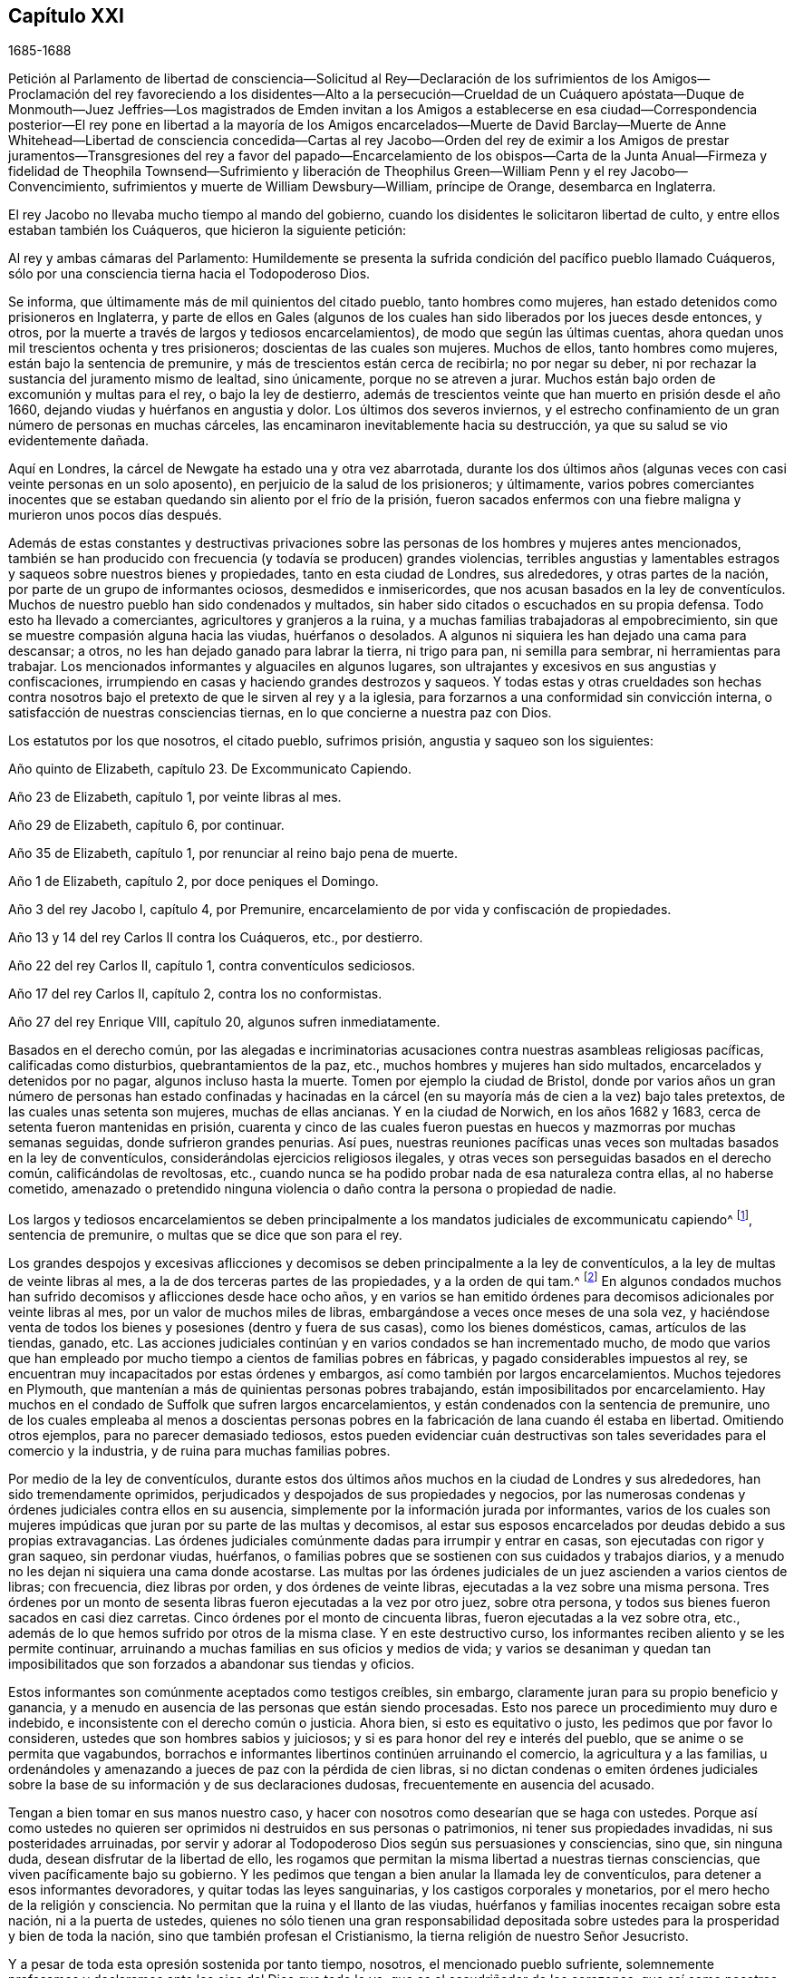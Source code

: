 == Capítulo XXI

[.section-date]
1685-1688

Petición al Parlamento de libertad de consciencia--Solicitud al Rey--Declaración
de los sufrimientos de los Amigos--Proclamación del rey favoreciendo a los disidentes--Alto
a la persecución--Crueldad de un Cuáquero apóstata--Duque de Monmouth--Juez Jeffries--Los
magistrados de Emden invitan a los Amigos a establecerse en esa ciudad--Correspondencia
posterior--El rey pone en libertad a la mayoría de los Amigos encarcelados--Muerte
de David Barclay--Muerte de Anne Whitehead--Libertad de consciencia concedida--Cartas
al rey Jacobo--Orden del rey de eximir a los Amigos de prestar juramentos--Transgresiones
del rey a favor del papado--Encarcelamiento de los obispos--Carta de la Junta
Anual--Firmeza y fidelidad de Theophila Townsend--Sufrimiento y liberación de
Theophilus Green--William Penn y el rey Jacobo--Convencimiento,
sufrimientos y muerte de William Dewsbury--William, príncipe de Orange,
desembarca en Inglaterra.

El rey Jacobo no llevaba mucho tiempo al mando del gobierno,
cuando los disidentes le solicitaron libertad de culto,
y entre ellos estaban también los Cuáqueros, que hicieron la siguiente petición:

Al rey y ambas cámaras del Parlamento:
Humildemente se presenta la sufrida condición del pacífico pueblo llamado Cuáqueros,
sólo por una consciencia tierna hacia el Todopoderoso Dios.

Se informa, que últimamente más de mil quinientos del citado pueblo,
tanto hombres como mujeres, han estado detenidos como prisioneros en Inglaterra,
y parte de ellos en Gales (algunos de los cuales
han sido liberados por los jueces desde entonces,
y otros, por la muerte a través de largos y tediosos encarcelamientos),
de modo que según las últimas cuentas,
ahora quedan unos mil trescientos ochenta y tres prisioneros;
doscientas de las cuales son mujeres.
Muchos de ellos, tanto hombres como mujeres, están bajo la sentencia de premunire,
y más de trescientos están cerca de recibirla; no por negar su deber,
ni por rechazar la sustancia del juramento mismo de lealtad, sino únicamente,
porque no se atreven a jurar.
Muchos están bajo orden de excomunión y multas para el rey, o bajo la ley de destierro,
además de trescientos veinte que han muerto en prisión desde el año 1660,
dejando viudas y huérfanos en angustia y dolor.
Los últimos dos severos inviernos,
y el estrecho confinamiento de un gran número de personas en muchas cárceles,
las encaminaron inevitablemente hacia su destrucción,
ya que su salud se vio evidentemente dañada.

Aquí en Londres, la cárcel de Newgate ha estado una y otra vez abarrotada,
durante los dos últimos años (algunas veces con casi veinte personas en un solo aposento),
en perjuicio de la salud de los prisioneros; y últimamente,
varios pobres comerciantes inocentes que se estaban
quedando sin aliento por el frío de la prisión,
fueron sacados enfermos con una fiebre maligna y murieron unos pocos días después.

Además de estas constantes y destructivas privaciones sobre
las personas de los hombres y mujeres antes mencionados,
también se han producido con frecuencia (y todavía se producen) grandes violencias,
terribles angustias y lamentables estragos y saqueos sobre nuestros bienes y propiedades,
tanto en esta ciudad de Londres, sus alrededores, y otras partes de la nación,
por parte de un grupo de informantes ociosos, desmedidos e inmisericordes,
que nos acusan basados en la ley de conventículos.
Muchos de nuestro pueblo han sido condenados y multados,
sin haber sido citados o escuchados en su propia defensa.
Todo esto ha llevado a comerciantes, agricultores y granjeros a la ruina,
y a muchas familias trabajadoras al empobrecimiento,
sin que se muestre compasión alguna hacia las viudas, huérfanos o desolados.
A algunos ni siquiera les han dejado una cama para descansar; a otros,
no les han dejado ganado para labrar la tierra, ni trigo para pan,
ni semilla para sembrar, ni herramientas para trabajar.
Los mencionados informantes y alguaciles en algunos lugares,
son ultrajantes y excesivos en sus angustias y confiscaciones,
irrumpiendo en casas y haciendo grandes destrozos y saqueos.
Y todas estas y otras crueldades son hechas contra nosotros
bajo el pretexto de que le sirven al rey y a la iglesia,
para forzarnos a una conformidad sin convicción interna,
o satisfacción de nuestras consciencias tiernas,
en lo que concierne a nuestra paz con Dios.

Los estatutos por los que nosotros, el citado pueblo, sufrimos prisión,
angustia y saqueo son los siguientes:

Año quinto de Elizabeth, capítulo 23. De Excommunicato Capiendo.

Año 23 de Elizabeth, capítulo 1, por veinte libras al mes.

Año 29 de Elizabeth, capítulo 6, por continuar.

Año 35 de Elizabeth, capítulo 1, por renunciar al reino bajo pena de muerte.

Año 1 de Elizabeth, capítulo 2, por doce peniques el Domingo.

Año 3 del rey Jacobo I, capítulo 4, por Premunire,
encarcelamiento de por vida y confiscación de propiedades.

Año 13 y 14 del rey Carlos II contra los Cuáqueros, etc., por destierro.

Año 22 del rey Carlos II, capítulo 1, contra conventículos sediciosos.

Año 17 del rey Carlos II, capítulo 2, contra los no conformistas.

Año 27 del rey Enrique VIII, capítulo 20, algunos sufren inmediatamente.

Basados en el derecho común,
por las alegadas e incriminatorias acusaciones contra
nuestras asambleas religiosas pacíficas,
calificadas como disturbios, quebrantamientos de la paz, etc.,
muchos hombres y mujeres han sido multados, encarcelados y detenidos por no pagar,
algunos incluso hasta la muerte.
Tomen por ejemplo la ciudad de Bristol,
donde por varios años un gran número de personas han estado confinadas y hacinadas
en la cárcel (en su mayoría más de cien a la vez) bajo tales pretextos,
de las cuales unas setenta son mujeres, muchas de ellas ancianas.
Y en la ciudad de Norwich, en los años 1682 y 1683,
cerca de setenta fueron mantenidas en prisión,
cuarenta y cinco de las cuales fueron puestas en
huecos y mazmorras por muchas semanas seguidas,
donde sufrieron grandes penurias.
Así pues,
nuestras reuniones pacíficas unas veces son multadas basados en la ley de conventículos,
considerándolas ejercicios religiosos ilegales,
y otras veces son perseguidas basados en el derecho común, calificándolas de revoltosas,
etc., cuando nunca se ha podido probar nada de esa naturaleza contra ellas,
al no haberse cometido,
amenazado o pretendido ninguna violencia o daño contra la persona o propiedad de nadie.

Los largos y tediosos encarcelamientos se deben principalmente
a los mandatos judiciales de excommunicatu capiendo^
footnote:[Un escrito que ordena el encarcelamiento de una
persona excomulgada hasta que se someta a la iglesia nacional.],
sentencia de premunire, o multas que se dice que son para el rey.

Los grandes despojos y excesivas aflicciones y decomisos
se deben principalmente a la ley de conventículos,
a la ley de multas de veinte libras al mes,
a la de dos terceras partes de las propiedades, y a la orden de qui tam.^
footnote:[Un mandato judicial qui tam,
es cuando una parte privada presenta una demanda
contra un individuo en nombre del rey o del gobierno.]
En algunos condados muchos han sufrido decomisos y aflicciones desde hace ocho años,
y en varios se han emitido órdenes para decomisos adicionales por veinte libras al mes,
por un valor de muchos miles de libras, embargándose a veces once meses de una sola vez,
y haciéndose venta de todos los bienes y posesiones (dentro y fuera de sus casas),
como los bienes domésticos, camas, artículos de las tiendas, ganado, etc.
Las acciones judiciales continúan y en varios condados se han incrementado mucho,
de modo que varios que han empleado por mucho tiempo
a cientos de familias pobres en fábricas,
y pagado considerables impuestos al rey,
se encuentran muy incapacitados por estas órdenes y embargos,
así como también por largos encarcelamientos.
Muchos tejedores en Plymouth,
que mantenían a más de quinientas personas pobres trabajando,
están imposibilitados por encarcelamiento.
Hay muchos en el condado de Suffolk que sufren largos encarcelamientos,
y están condenados con la sentencia de premunire,
uno de los cuales empleaba al menos a doscientas personas
pobres en la fabricación de lana cuando él estaba en libertad.
Omitiendo otros ejemplos, para no parecer demasiado tediosos,
estos pueden evidenciar cuán destructivas son tales
severidades para el comercio y la industria,
y de ruina para muchas familias pobres.

Por medio de la ley de conventículos,
durante estos dos últimos años muchos en la ciudad de Londres y sus alrededores,
han sido tremendamente oprimidos,
perjudicados y despojados de sus propiedades y negocios,
por las numerosas condenas y órdenes judiciales contra ellos en su ausencia,
simplemente por la información jurada por informantes,
varios de los cuales son mujeres impúdicas que juran por su parte de las multas y decomisos,
al estar sus esposos encarcelados por deudas debido a sus propias extravagancias.
Las órdenes judiciales comúnmente dadas para irrumpir y entrar en casas,
son ejecutadas con rigor y gran saqueo, sin perdonar viudas, huérfanos,
o familias pobres que se sostienen con sus cuidados y trabajos diarios,
y a menudo no les dejan ni siquiera una cama donde acostarse.
Las multas por las órdenes judiciales de un juez ascienden a varios cientos de libras;
con frecuencia, diez libras por orden, y dos órdenes de veinte libras,
ejecutadas a la vez sobre una misma persona.
Tres órdenes por un monto de sesenta libras fueron ejecutadas a la vez por otro juez,
sobre otra persona, y todos sus bienes fueron sacados en casi diez carretas.
Cinco órdenes por el monto de cincuenta libras, fueron ejecutadas a la vez sobre otra,
etc., además de lo que hemos sufrido por otros de la misma clase.
Y en este destructivo curso, los informantes reciben aliento y se les permite continuar,
arruinando a muchas familias en sus oficios y medios de vida;
y varios se desaniman y quedan tan imposibilitados que son
forzados a abandonar sus tiendas y oficios.

Estos informantes son comúnmente aceptados como testigos creíbles, sin embargo,
claramente juran para su propio beneficio y ganancia,
y a menudo en ausencia de las personas que están siendo procesadas.
Esto nos parece un procedimiento muy duro e indebido,
e inconsistente con el derecho común o justicia.
Ahora bien, si esto es equitativo o justo, les pedimos que por favor lo consideren,
ustedes que son hombres sabios y juiciosos;
y si es para honor del rey e interés del pueblo,
que se anime o se permita que vagabundos,
borrachos e informantes libertinos continúen arruinando el comercio,
la agricultura y a las familias,
u ordenándoles y amenazando a jueces de paz con la pérdida de cien libras,
si no dictan condenas o emiten órdenes judiciales sobre
la base de su información y de sus declaraciones dudosas,
frecuentemente en ausencia del acusado.

Tengan a bien tomar en sus manos nuestro caso,
y hacer con nosotros como desearían que se haga con ustedes.
Porque así como ustedes no quieren ser oprimidos ni destruidos en sus personas o patrimonios,
ni tener sus propiedades invadidas, ni sus posteridades arruinadas,
por servir y adorar al Todopoderoso Dios según sus persuasiones y consciencias, sino que,
sin ninguna duda, desean disfrutar de la libertad de ello,
les rogamos que permitan la misma libertad a nuestras tiernas consciencias,
que viven pacíficamente bajo su gobierno.
Y les pedimos que tengan a bien anular la llamada ley de conventículos,
para detener a esos informantes devoradores, y quitar todas las leyes sanguinarias,
y los castigos corporales y monetarios, por el mero hecho de la religión y consciencia.
No permitan que la ruina y el llanto de las viudas,
huérfanos y familias inocentes recaigan sobre esta nación, ni a la puerta de ustedes,
quienes no sólo tienen una gran responsabilidad depositada
sobre ustedes para la prosperidad y bien de toda la nación,
sino que también profesan el Cristianismo,
la tierna religión de nuestro Señor Jesucristo.

Y a pesar de toda esta opresión sostenida por tanto tiempo, nosotros,
el mencionado pueblo sufriente,
solemnemente profesamos y declaramos ante los ojos del Dios que todo lo ve,
que es el escudriñador de los corazones,
que así como nosotros nunca hemos sido hallados en ningún plan sedicioso o de traición
(al ser esto completamente contrario a nuestro principio y profesión Cristiana),
asimismo,
no tenemos más que buena voluntad y verdadero afecto
Cristiano hacia el rey y hacia el gobierno,
y sinceramente deseamos la seguridad,
prosperidad y acuerdo en misericordia y verdad del rey y de ustedes,
para el bien de todo el reino.

Habiéndoles dado así un resumen del estado de nuestro
sufrido caso de acuerdo con cuestiones de hecho,
sin reflexiones personales, nosotros, en humildad Cristiana y por Cristo,
les rogamos que consideren tierna y caritativamente los argumentos,
y encuentren alguna manera eficaz para nuestro alivio de las prisiones, saqueos y ruina.

También se presentó la siguiente solicitud.

Al Rey Jacobo II

Humilde solicitud del pueblo llamado Cuáqueros.

Considerando que le ha placido al Dios Todopoderoso, por quien reinan los reyes,
quitar al difunto rey Carlos II y preservarte pacíficamente a ti para sucederlo,
nosotros tus súbditos, deseamos de corazón que el Dador de todo bien y don perfecto,
se agrade en dotarte de sabiduría y misericordia en el uso de tu gran poder,
para Su gloria, honor del rey y bien del reino.
Y al ser nuestra sincera resolución,
en concordancia con nuestros principios y conducta pacíficos,
mediante la ayuda del Todopoderoso Dios,
vivir pacífica y honestamente como corresponde a verdaderos
y fieles súbditos bajo el gobierno del rey,
y a un pueblo consciente que verdaderamente teme y sirve a Dios,
humildemente esperamos que la ternura del rey se manifieste
y se extienda con su poder para expresar lo mismo,
encomendando a su generosa clemencia el caso de nuestros sufrientes amigos aquí adjuntos.

La lista anexada, con la petición anteriormente mencionada al rey y al Parlamento,
no fue completamente ineficaz,
ya que entonces se hablaba mucho de la libertad de consciencia.
Muchos parecían esperar que una gran concesión de
libertad sería publicada de manera impresa,
y se convirtió en un dicho común, "`la libertad de consciencia está bajo presión`",
lo cual al tener un significado ambiguo,^
footnote:[En inglés.]
a veces daba lugar a la broma.
Pero muchos miembros de la iglesia Episcopal estaban tan fuertemente
inclinados a negarles esa libertad a otros Protestantes,
que se informó que algunos en autoridad le habían prometido al
rey dar su voto a favor de la libertad de consciencia a los papistas,
siempre y cuando no se le concediera a otros disidentes.
Sin embargo, la petición de los Cuáqueros arriba mencionada tuvo tal efecto,
que el rey decidió aliviar la carga de su opresión mediante un perdón;
porque su poder llegaba hasta ahí. Pero la abrogación de leyes
no podía ser hecha sin el consentimiento del Parlamento,
el cual estaba cada vez más preocupado de que por la derogación de esas leyes,
los papistas (que entonces tenían un rey de su propia
persuasión) se hicieran demasiado poderosos.
Mientras tanto, el rey publicó la siguiente proclama:

Jacobo R.

A todos los arzobispos y obispos, a sus cancilleres y comisionados,
y a todos los archidiáconos y a sus oficiales,
y a todos los otros ordinarios y personas que ejercen la jurisdicción eclesiástica.

Considerando que nuestro amadísimo hermano, el difunto rey,
les había manifestado a sus fiscales generales su intención de perdonar a aquellos
de sus súbditos que habían sufrido en la última rebelión por su lealtad,
o cuyos padres o parientes cercanos habían sufrido en la última rebelión por dicha causa,
o habían testificado su lealtad y afecto al gobierno, y sin embargo, eran procesados,
acusados o condenados por no prestar o negarse a
prestar los juramentos de lealtad y supremacía,
o habían sido procesados basados en cualquier ley
o cualquier pena por no asistir a la iglesia,
o no recibir el sacramento:

En cumplimiento de la mencionada voluntad de nuestro amadísimo hermano,
y en consideración a los sufrimientos de dichas personas,
es nuestra voluntad y complacencia ahora,
que ustedes hagan que todos los procedimientos contra las
mencionadas personas sean completamente suspendidos y anulados.
Y si algunas de estas personas son decretadas o declaradas excomulgadas,
o han sido certificadas, o están en prisión bajo la ley de excommunicato capiendo,
por alguna de las causas anteriormente dichas,
es nuestra voluntad que las absuelvan y hagan que
a tales personas se les levanten los cargos,
sean liberadas, o puestas en libertad, y que en lo sucesivo,
no se lleve a cabo ningún procedimiento en ningún tribunal contra
ninguna de dichas personas por ninguna de las causas mencionadas,
hasta que nuestra voluntad se manifieste de nuevo.

Dado en nuestra Corte de Whitehall, este 18 de Abril de 1685,
en el primer año de nuestro reinado.

Por orden de su majestad,

Sunderland

Este fue el primer paso del rey hacia la libertad de consciencia,
tanto para los papistas como también para las personas de otras persuasiones,
el cual le puso un freno efectivo a la persecución,
y el poder de los informantes quedó así muy dañado.
Asimismo, los perseguidos Cuáqueros tuvieron algún descanso,
porque la persecución no sólo cesó, sino que muchos,
que por causa de la religión había permanecido en prisión por varios años,
obtuvieron su libertad gracias a un príncipe papista,
algo que no se había podido conseguir de su hermano protestante,
el rey Carlos II. Ahora bien, muchos de los fieros perseguidores cayeron en vergüenza,
algunos en pobreza y otros tuvieron un fin miserable,
de lo cual se podrían presentar no pocos ejemplos, si tuviera en mente extenderme;
no obstante, sólo mencionaré uno o dos.

Un tal Edward Davis, profesó ser Cuáquero en algún momento de su vida,
pero al no ser sincero, halló que ese camino era demasiado estrecho para él,
y dejó a sus amigos; y después de convertirse en guarda de la cárcel de Ivelchester,
en Somersetshire, los acosó muy duramente.
Por pura malicia les puso grilletes de hierro a algunos,
y una vez le dijo a John Whiting cuando lo esposaba a otro prisionero,
que esos cerrojos no serían quitados ni aunque se los comieran los piojos.
Y su camarada Joseph Newberry no era mucho mejor,
porque cuando uno le dijo que sus manos se hinchaban por causa de los grilletes,
le dijo que no le importaba si sus corazones se hinchaban
también. Y cuando un tal John Dando,
le preguntó en una ocasión a Edward Davis qué pensaba qué sería de él cuando muriera,
respondió: "`Yo sé qué será de mí entonces, y por tanto,
aprovecharé al máximo mi tiempo ahora.`"
También señaló que sabía por dónde había salido y por dónde debía regresar,
si alguna vez iba a ser salvo; pero que si decidía nunca regresar,
entonces sería tan perverso como pudiera.
¡Realmente un dicho muy peligroso!
Como si la puerta de misericordia siempre estuviera abierta para el hombre,
y el día de visitación del amor de Dios nunca pasara sobre su cabeza,
aunque persevere en rebelión. Pero este Davis llegó a un estado muy lamentable,
de modo que cayó en la pobreza, y él mismo fue encarcelado por deudas,
de lo cual hablaré más adelante.
Y Joseph Newberry cayó en una condición triste,
pues se apoderó de él una parálisis severa, y sin embargo,
no dejó de maldecir ni de blasfemar ni de hablar del diablo de forma espantosa.
Y al permanecer por largo tiempo en cama, la carne de su espalda empezó a pudrirse;
y el que anteriormente había dicho,
con respecto a los prisioneros que estaban atados por las manos,
que no le importaba si sus corazones se hinchaban, ahora le dolía tanto la lengua,
que se le hinchó hasta que se le salió de la boca y se puso negra,
y murió miserablemente el 10 de Diciembre.
Así castiga Dios algunas veces al perverso, incluso en esta vida.
Y aunque los perseguidores no siempre llegaron a tan miserables finales,
muchos de ellos cayeron en la pobreza,
y otros estaban descontentos porque veían que aquellos a quienes habían perseguido cruelmente,
ahora gozaban de una libertad imperturbable,
porque el rey que estaba en ese momento en el trono,
continuaba dándoles libertad a los que habían sido oprimidos por religión.

Pero antes de decir más sobre esto,
no puedo dejar de mencionar algo del complot del infeliz duque de Monmouth,
quien tras la muerte de su padre el rey Carlos II, se fue a Bruselas.
Después de pasar de ahí a Holanda,
fue instigado tan vigorosamente por algunos extremistas ingleses,
que tras recibir dinero y ayuda de varios que estaban descontentos,
emitió una fiera declaración contra el rey Jacobo (que fue escrita,
según se me ha dicho de manera creíble, por el violento Robert Ferguson^
footnote:[Robert Ferguson (1637-1714) fue un ministro Presbiteriano escocés,
conspirador contra Carlos II y Jacobo II,
y un célebre escritor de violentos panfletos contra el gobierno.]),
y se fue a Inglaterra con tres buques de guerra y algunas tropas.
Cuando Monmouth desembarcó con sus fuerzas al oeste de Inglaterra, cerca de Lime,
fue derrotado por las tropas del rey y tomado prisionero,
habiendo sido traicionado por cierto señor, que así obtuvo el perdón para sí mismo.
Robert Ferguson, sin embargo, escapó por medio de un astuto artificio,
gritando a lo largo del camino por el que iba galopando a caballo:
"`¡Los rebeldes han sido derrotados! ¡Los rebeldes han sido derrotados!,`"
como si hubiera sido un mensajero enviado con ese encargo.
Así escapó, y después de llegar a Holanda, les contó a sus conocidos este astuto truco.
Monmouth, que fue declarado culpable de alta traición por una "`ley de sanciones`"^
footnote:[Legislación que podía imponer la pena de muerte sin juicio ni audiencia judicial.],
fue decapitado dos o tres días después de su llegada a Londres.
No obstante, considero digno de mencionar,
que él recibió serenamente la noticia de la orden de muerte emitida,
y que en el cadalso en Tower-hill, les dijo a los obispos que lo acompañaban:
"`Si no hubiera experimentado verdadero arrepentimiento,
no me sentiría tan libre del temor a la muerte.`"
Y cuando se le objetó que no debía confiar demasiado en eso,
dado que podría ser el efecto de un coraje natural, dijo: "`No,
no le atribuyo esto a mi naturaleza, porque naturalmente soy más temeroso que otros;
pero ahora soy libre del temor,
porque siento algo en mí que me da seguridad de que iré a Dios.`"
El verdugo le dio varios golpes con el hacha antes de que
su cabeza fuera finalmente separada de su cuerpo.
Después, algunos eclesiásticos dijeron que había muerto como un fanático,
porque no se había mostrado muy dispuesto a recibir los servicios de ellos,
y por decir que algo dentro de él le daba seguridad de que iría a Dios.
Pero como quiera que fuera,
me parece muy probable que él haya sido un verdadero penitente,
y que por ello haya muerto en paz; porque aunque no puedo sino desaprobar su complot,
es posible que mediante el verdadero arrepentimiento
no sólo haya obtenido perdón de Dios,
sino que también haya tenido plena seguridad de él.

No le fue mejor al conde de Argyle, quien se rebeló contra el rey Jacobo en Escocia.
Pero no detendré a mi lector con esto,
ni con el relato de la funesta ejecución de muchos,
que habiendo sido hallados culpables de alta traición (fuera por rebelión real,
o por haber sido cómplices de Monmouth),
fueron sentenciados a muerte por el infame George Jeffries,
quien entonces era el presidente del Tribunal Supremo y después fue canciller.
La fiera crueldad de este juez era tal,
que algunos perdieron sus vidas sólo por haberles
dado algo de heno o comida a los soldados de Monmouth.
Pero al no estar esto dentro de mi objetivo, lo dejaré de lado y pasaré al año 1686.

Por tanto, dejando Inglaterra, me volveré a Embden, en East Friesland,
donde un pequeño grupo de los llamados Cuáqueros
había estado por varios años bajo una severa persecución,
como he apuntado antes.
Pero al encontrar que los magistrados habían sido incitados
a la persecución por la instigación de sus predicadores,
los ciudadanos empezaron a disgustarse con ello.
Y dado que los Protestantes en Francia eran perseguidos violentamente en ese momento,
y un príncipe papista había ascendido al trono de Inglaterra,
los de Embden se inclinaron más a la moderación. Es probable que
la decadencia del comercio haya contribuido también con este cambio,
porque parecía que los magistrados estaban a favor
de conseguir más habitantes para su pueblo,
aunque ellos fueran Cuáqueros.
Esto se consideró un asunto de tal importancia,
que el consejo común deliberó sobre el tema,
y dos de los miembros de esa junta fueron enviados a Magdalena van Loar,
habitante de Embden, para pedirle que escribiera a Inglaterra y a Holanda,
que los magistrados de la ciudad habían decidido darle libertad
al pueblo llamado Cuáquero para que vivieran,
comerciaran y traficaran allí;
concesión que ofrecieron confirmar con el sello de la ciudad.

En conformidad con esta petición, se le dio aviso a los de esa persuasión en Ámsterdam,
de donde se le devolvió una respuesta a la mencionada Magdalena van Loar,
que ella entregó al consejero Polman, y él al senado.
Después de algunas deliberaciones, los magistrados,
junto con el consejo de cuarenta miembros y el tribunal eclesiástico,
se reunieron y llegaron a una resolución, de la que una copia fue enviada a Ámsterdam.
En ese escrito se mencionaban algunas condiciones,
sobre las que los magistrados en Embden estaban dispuestos a concederles
libertad a los Cuáqueros para vivir en su ciudad.
Pero los Cuáqueros en Ámsterdam, habiendo pesado y considerado debidamente el asunto,
hallaron que la propuesta contenía algunas expresiones
que podrían ser usadas como trampas contra los Cuáqueros,
por otros que llegaran después al poder.
Por tanto,
pensaron que era más seguro no contraer ningún compromiso
en los términos tal cual estaban prescritos.
No obstante, decidieron reconocer la buena intención de los magistrados de Embden,
redactando la siguiente carta y enviándola a ellos.

A los señores, burgomaestres, consejeros y gobernantes de la ciudad de Embden.

La presente es para comunicarles, con el debido respeto, que el plan de ustedes,
con la fecha 11 de Febrero de 1686, ha llegado a nuestras manos,
el cual habiendo sido examinado por nosotros,
hemos pensado conveniente en el temor del Señor, enviarles la siguiente respuesta.

Primero,
le agradecemos al Dios Todopoderoso por el alivio y libertad
que nuestros amigos disfrutan actualmente bajo su gobierno,
y es probable que disfrutarán en el futuro.
Segundo, no podemos dejar de reconocer muy gratamente,
la clemencia y mansedumbre que muestran al tomar
en cuenta el estado de un pueblo despreciado y oprimido,
que debido a que su forma y adoración difieren de las muchas formas en el mundo,
son resistidos dondequiera.
Por tanto,
nos sentimos más movidos en nuestras mentes a orar fervientemente
al Señor Dios por la paz y prosperidad de ustedes,
y por la continuidad de su buena resolución;
para que todos los que sirven al Señor con rectitud de corazón,
puedan llevar una vida pacífica y piadosa entre ustedes,
mostrando los frutos del verdadero Cristianismo en verdad, sinceridad y justicia.

Ahora bien, en cuanto a lo que ustedes han tenido a bien declarar,
que están dispuestos a confirmar la mencionada buena
resolución mediante una declaración pública,
les dejamos saber,
que estamos tan satisfechos con su palabra y declaración
oral con respecto al asunto mencionado,
que es para nosotros más que cualquier cosa que hubiéramos podido desear,
sabiendo que los hombres buenos se consideran obligados por sus buenas palabras,
a realizar lo que es bueno.
Y dado que son conscientes de la razón por la que llegaron a dicha resolución,
no dudamos de que la misma persuasión y razón que continúan en ustedes,
resultarán en un compromiso más fuerte en ustedes
para cumplirla que cualquier sello externo.

En cuanto a lo que nos piden,
declaramos en la desnudez y sencillez de nuestros corazones,
que en lo que se refiere a nuestra conducta y comportamiento temporal,
no deseamos protección más allá de la que estamos
dispuestos a dispensar justamente a todos,
y caminar según la regla de oro,
haciendo a todos los hombres lo que deseamos que se haga con nosotros.
Y con respecto a nuestra religión y adoración,
que creemos que le debemos al Todopoderoso Dios,
hemos hallado que debido a que difiere de otras persuasiones,
no sólo nos hace detestables para la gente ignorante
que se burla de nosotros y nos injuria,
sino que también nos expone a la malicia y envidia
de muchos que nos odian sin una causa justa.
Por esta razón,
necesitamos de ustedes una interpretación favorable y el mejor entendimiento,
de lo que hacemos y de lo que dejamos de hacer.
Y si nos equivocamos en estos asuntos,
entonces seremos los más grandes perdedores por ello;
y si la verdad está de nuestro lado, nuestros adversarios no podrán prevalecer,
porque la verdad es más fuerte y no es bueno para nadie luchar contra ella.
Por lo tanto, esperamos que tengan a bien,
si nos comportamos pacífica y honestamente para con ustedes y todos los hombres,
que nos dejen ser partícipes junto con nuestros vecinos pacíficos,
de la protección general de ustedes.
Y aunque desean hacer una declaración pública a nuestro favor de la mencionada resolución,
claramente prevemos que nuestros enemigos, tergiversando una u otra palabra,
o mediante una interpretación errónea de las expresiones contenidas en ella,
podrán hacernos aparecer culpables de transgresión,
y así encontrar materia contra nosotros.

Así pues,
nosotros pensamos que es muy seguro confiar en la palabra y buena decisión de ustedes,
en la que les ha placido declarar que disfrutaremos
libertad para vivir y comerciar en su ciudad,
siempre que paguemos las aduanas y los impuestos a los que están sujetos los demás ciudadanos;
y que tendremos libertad de reunirnos para adorar a Dios
en la forma que Él nos ha convencido que debemos hacerlo,
para invocarlo a Él, y exhortarnos los unos a los otros al amor y buenas obras,
y a la conducta Cristiana.
En cuanto a ustedes,
esto resultará en alabanza para los magistrados porque nos favorecen de esta manera.
Además, será para el avance de la gloria de Dios y nos obligará a orar por ustedes,
para que el Señor Dios se complazca en guardarlos,
y hacer que continúen en un propósito tan bueno, sano y bien fundado.
Somos y permanecemos como,

Sus verdaderos amigos y simpatizantes,

Barent Van Tongeren, William Sewel, Jacob Claus, Stephen Crisp, John Roelofs, John Claus,
Peter Hendriksz.

Ámsterdam, 9 del mes Tres, alias Marzo, 1686

En respuesta a esto,
el senado envió la siguiente declaración a los firmantes de la mencionada carta, siendo,
como parece por el contenido,
el decreto del senado según quedó asentado en sus registros,
del que una auténtica copia firmada por el secretario de la ciudad está en mi poder.

Lunes 15 de Marzo, 1686

Recibimos una carta el 12 de este mes, escrita en Ámsterdam el 9 del mismo mes,
y firmada por Barent Van Tongeren, William Sewel, Jacob Claus, Stephen Crisp,
John Roelofs, John Claus, Peter Hendriksz,
en respuesta a nuestra decisión del 16 de Febrero último,
agradeciendo la prometida admisión y protección en esta ciudad,
para que comercien libremente y realicen su religión sin ofender a nadie;
indicando además, que quedarán satisfechos sin una declaración firmada por parte nuestra,
y que están dispuestos a confiar en nuestras palabras.
Después de deliberar al respecto, se consideró adecuado y se decidió,
que nuestra palabra efectivamente se mantendrá con
los firmantes y con todos los demás de su persuasión,
y que la protección prometida se cumplirá realmente.

Ad mandatum senatus speciale,

O+++.+++ Hillings, Sec.

De este modo,
el senado de Embden tuvo a bien concederles a los
llamados Cuáqueros la libertad de vivir entre ellos,
con el libre ejercicio de su religión. Poco tiempo después de esto,
sucedió que el burgomaestre Andrews llegando a la casa de Magdalena van Loar,
y un predicador llamado Alardyn a la de su hija Magdalena Hassbaant,
ambas les solicitaron que enviaran a Inglaterra lo resuelto,
para que se supiera que si alguno de la persuasión
de los Cuáqueros llegaba y se establecía en Embden,
sería bien recibido.

De este modo vemos la manera en que Dios tiene los
corazones de todos los hombres en Sus manos,
y que los vuelve hacia donde quiere.
Porque unos años antes de esto, los magistrados de Embden,
a partir de un celo ciego encendido por los que debían detenerlo,
habían emitido edictos muy severos contra los Cuáqueros y los habían perseguido ferozmente,
pero ahora les permitían plena libertad.

Pero dejo Embden y regreso a Inglaterra,
donde en ese momento también se detenía la persecución, tanto así,
que el rey ordenó que todos los Cuáqueros encarcelados que estaban en su poder liberar,
fueran puestos en libertad, porque los que estaban en prisión por no pagar diezmos,
estaban bajo la jurisdicción eclesiástica, la cual estaba fuera del alcance del rey.
Pero muchos otros que habían estado en custodia por varios años,
aparecieron entonces en Londres para la reunión anual de sus amigos,
para el gran gozo de sus hermanos.
Y cuando algunos de estos fueron a agradecerle al rey por su favor,
fueron recibidos amablemente.
De esta manera atrajo la disposición de ellos hacia él,
porque sus esfuerzos eran entonces, como dijo él,
lograr completa libertad de consciencia.
No puedo decir cuál era exactamente su objetivo, pues nunca lo alcanzó,
pero en el ínterin, hizo que la persecución cesara en general, no sólo en Inglaterra,
sino también en otros lugares de sus dominios.
Porque habiendo oído que los Cuáqueros en la isla de Barbados,
en las Indias Occidentales,
eran muy molestados porque por razones de consciencia no podían llevar armas,
les ordenó a algunos miembros de su consejo escribir la siguiente carta:

Después de nuestras sinceras recomendaciones,
le ha placido a su majestad remitirnos la petición de los Cuáqueros que habitan en Barbados,
y hemos considerado conveniente solicitarles y requerirles por la presente,
que examinen las alegaciones de la mencionada petición y los documentos adjuntos.
Y por cuanto su majestad, que recientemente ha extendido su favor hacia este pueblo aquí,
está inclinado a continuar dicho favor hacia ellos en este caso,
deseamos que nos informen qué facilidad se les puede dar con respecto
a la ley de milicia y a las penas impuestas por ella,
en la medida que sea consistente con la seguridad de la isla,
la preservación de la milicia, y en concordancia con la intención de la mencionada ley.
Nos despedimos de corazón. Sus afectuosos amigos,

Jefferies, Craven, Albemarle, Middleton.
De la cámara del Consejo, Whitehall,
23 de Julio de 1686.

De esta carta se desprende claramente,
que el rey se esforzó por aliviar a los Cuáqueros de la
carga de la persecución a la que estaban sometidos.
La siguiente carta es también una prueba de esta intención,
escrita por el conde de Sunderland, entonces presidente del consejo privado,
al conde de Huntington, para detener la persecución en Leicestershire y Nottinghamshire,
donde un tal John Smith había actuado de forma muy grave.

Whitehall, 7 de Diciembre de 1686

Al honorable conde de Huntingdon, miembro del honorable consejo privado del rey,
registrador principal del Leicester, encargado de los registros del condado de Leicester.

Mi señor,

Al ser informado el rey de que un tal John Smith, un informante común,
persigue de manera muy grave a los Cuáqueros en el condado
de Leicester y en el pueblo y condado de Nottingham;
y al estar su majestad complacido en extender su favor a los de esta persuasión,
quiere que su gracia ordene a los jueces de paz no
dar ningún tipo de apoyo al mencionado John Smith,
ni a su persecución contra los Cuáqueros.

Mi señor, soy por su gracia el duque de Newcastle,
miembro del honorable consejo privado del rey, etc.

Tu más fiel y humilde siervo,

Sunderland, P.

Estando inclinado así el rey a darle libertad a los
prisioneros que estaban en custodia por la religión,
no descuidó ninguna oportunidad de obtenerla,
de lo que la siguiente petición es evidencia.

Al presidente del Tribunal Herbert y al juez Wright,
asignados para celebrar la sesión del tribunal y
la liberación de la cárcel en el circuito oeste,
en Wells, para el condado de Somerset, el 30 del mes llamado Marzo de 1686.

Varios del pueblo llamado Cuáqueros,
en este momento prisioneros en la cárcel en Ivlechester, en el condado de Somerset,
en nombre de sí mismos y de muchos otros de dicho pueblo, en humildad presentan:

Dado que el sabio Dispensador de todas las cosas ha ordenado el empleo de ustedes
en este honorable servicio para aliviar al oprimido y liberar a los cautivos;
y dado que el rey Jacobo II les ha dado en custodia parte de su clemencia,
para que la distribuyan según incline el Señor su corazón;
y habiendo tomado especial nota de nuestros sufrimientos
y manifestado su voluntad y beneplácito de que nosotros,
el pueblo comúnmente llamado Cuáqueros, recibamos pleno beneficio de su perdón general,
junto con toda posible facilidad (cuya gracia y favor reconocemos
con toda gratitud a Dios como el principal autor,
quien tiene los corazones de los reyes a Su disposición; y al rey,
por estar listo a ocuparse de eso, hacia lo que el Señor inclina su corazón);
y después de haber oído el informe de la nobleza y moderación de
ustedes al manejar esta importante confianza que se les ha encomendado,
nos animamos a dirigirnos a ustedes, aunque con sencillez de palabra, y sin embargo,
con sinceridad de corazón, a poner delante de ustedes nuestro caso.

Hemos estado presos por varios años en la citada cárcel,
no por haber conspirado contra el rey o contra el gobierno,
ni por haber hecho daño a sus súbditos (porque nuestras vidas pacíficas
han manifestado nuestra fidelidad al rey y nuestro amor al prójimo,
al ser contrario a nuestros principios hacer lo opuesto),
sino sólo por motivos de consciencia,
porque en obediencia a Jesucristo no nos atrevemos a jurar en ninguna manera,
no dejamos de adorar a Dios como Él nos ha ordenado,
ni nos hemos conformado a la adoración en la que no tenemos fe;
porque si omitiéramos lo primero o practicáramos lo último, pecaríamos en ello,
y así heriríamos nuestras consciencias y quebrantaríamos nuestra paz con Dios.
Y entonces, ¿de qué nos servirían nuestras vidas,
incluso si pudiéramos disfrutar siempre del favor del mundo y de su amistad?

Por tanto, nuestra humilde solicitud a ustedes es,
que consideren y tengan compasión de nuestra sufrida condición,
y usen el poder y autoridad que Dios y el rey les
han confiado para nuestro alivio y libertad;
sabiendo que nosotros, con la ayuda de Dios,
de corazón nos proponemos continuar manifestando nuestro temor a Dios,
honor al rey y honestidad a todos sus súbditos, mediante nuestra conducta piadosa,
humilde y pacífica.
Las causas particulares de nuestros encarcelamientos están aquí atestiguadas,
firmadas por nuestro carcelero.
Además, solicitamos que todos los informantes mercenarios,
y aquellos que envidiosamente nos persiguen sólo por motivos de consciencia,
conforme a la sabiduría y prudencia de ustedes,
sean disuadidos de llevar a cabo tales acciones,
por las que muchas familias y personas trabajadoras
y conscientes están en peligro de ser arruinadas.
De este modo,
nosotros también nos sentiremos alentados a seguir
siendo diligentes en nuestras respetables vocaciones,
y podremos disfrutar del beneficio de nuestra labor,
y así estaremos mejor capacitados para realizar con alegría los deberes para con Dios,
el rey y todos los hombres.
Que el Señor los guíe en el juicio e incline más y más sus
corazones a amar la misericordia y hacer justicia,
y les conceda la recompensa correspondiente, lo cual es, en verdad,
nuestro deseo y oración.

Esta petición fue firmada por dieciséis personas,
algunas de las cuales habían estado en prisión quince, otras diez y algunas menos años;
y junto con la duración de sus encarcelamientos,
se añadían las causas por las que habían sido llevadas a prisión, es decir,
por la sentencia de premunire, excomunión, diezmos, etc.
Esta petición tuvo tal efecto,
que el presidente del Tribunal Herbert liberó a estos prisioneros; sin embargo,
antes de que fuera hecho, varios de los que habían estado encarcelados allí, murieron.
Muchos también fueron puestos en libertad por la proclamación del rey,
y era realmente algo tan inusual que este pueblo disfrutara una libertad tan amplia,
que parecía que los perseguidores malvados estaban restringidos por un poder superior.

George Fox en ese entonces estaba principalmente en Londres y sus alrededores,
esforzándose por poner todas las cosas en buen orden entre sus amigos;
y dado que no podía estar en persona en todas partes, escribió varios documentos,
además de cumplir con su deber de palabra.
Y para que el descuido no se infiltrara, debido a la libertad que entonces se disfrutaba,
les escribió la siguiente epístola a sus amigos.

Amigos,

El Señor, mediante Su poder eterno,
se ha abierto paso en el corazón del rey para abrir las puertas de la prisión,
por lo que unas mil quinientas o mil seiscientas personas están ahora en libertad;
y esto le ha puesto freno a los informantes,
de modo que en muchos lugares nuestras reuniones están bastante tranquilas.
Así, pues,
mi deseo es que tanto la libertad como el sufrimiento sean santificados para Su pueblo,
y que los amigos valoren las misericordias del Señor en todas las cosas y Le estén agradecidos,
quien calma las embravecidas olas del mar y aplaca las tormentas y tempestades,
y hace que haya calma.
Por tanto,
es bueno confiar en el Señor y echar toda la ansiedad sobre Aquel que cuida de ustedes.
Porque cuando estaban en sus cárceles y prisiones,
entonces el Señor los sostenía con Su brazo y poder eternos,
y santificaba esos sufrimientos para ustedes; y para otros,
había hecho que sus prisiones fueran como santuarios.
En efecto, Él estaba probando a Su pueblo, como en un horno de aflicción,
tanto en prisiones como a través del saqueo de los bienes.
Y en todo esto,
el Señor estaba con Su pueblo y les estaba enseñando
que de Él es la tierra y toda su plenitud;
y que Él está en todas partes, y '`corona el año con sus bienes.`' Salmo 65

Por tanto,
que todo el pueblo de Dios sea diligente y cuidadoso
para mantener el campamento de Dios santo,
puro y limpio; y para servir a Dios y a Cristo, y los unos a los otros,
en el glorioso y pacífico evangelio de vida y salvación,
cuya gloria resplandece sobre el campamento de Dios.
Porque Su gran Profeta, Obispo y Pastor está entre, o en medio de ellos,
ejecutando Sus oficios celestiales en ellos; para que ustedes, Su pueblo,
se regocijen en Jesucristo, a través de quien tienen paz con Dios.
Porque Aquel que destruye al diablo y su obra, y aplasta la cabeza de la serpiente,
es el fundamento y la roca celestial sobre la que todo el pueblo de Dios debe edificar;
la cual era la roca de los santos profetas y apóstoles en los días pasados,
y es hoy la roca de nuestra época; roca y fundamento de Dios que permanece firme.
Que el Señor Dios establezca sobre ésta a todo Su pueblo.
Amén.

George Fox.

Londres, 25 del mes Siete de 1686.

Este año murió David Barclay en Ury, Escocia.
Antes de su partida pronunció muchas expresiones maravillosas,
por lo que no puedo dejar de mencionar algunos detalles.
A finales de Septiembre, después de superar los 76 años,
le sobrevino una fiebre que se prolongó por dos semanas,
y al estar muy afectado por la grava,^
footnote:[Es decir, piedras en los riñones.]
su enfermedad era acompañada con mucho dolor al orinar.
Dos días antes de su muerte, sintiendo su debilidad y estando en agonía,
le dijo a su hijo Robert que estaba con él: "`Estoy a punto de ir al Señor,
y a ser reunido con muchos de mis hermanos que me han precedido.`"
El 11 de Octubre, muy temprano en la mañana, se debilitó aún más,
y el mencionado Robert Barclay le hizo saber que su oración era
que Aquel que lo amaba estuviera cerca de él hasta el fin.
A esto David respondió:
"`El Señor está cerca,`" y les dijo a los otros que estaba a su alrededor:
"`¡Cuán grande bendición ha sido para mí y mi familia,
el descubrimiento perfecto de la Aurora de lo alto!`"
Cuando la esposa de Robert Barclay le preguntó si quería algo que lo refrescara,
dijo que no lo necesitaba; y colocando su mano sobre su pecho dijo:
"`Tengo lo que me refresca en el interior.`"
Un ratito después se le oyó decir varias veces:
"`La verdad está sobre todo;`" y tomando a su hijo mayor lo bendijo y dijo:
"`Oro a Dios que nunca te separes de la verdad.`"
Entonces la hija de su hijo mayor se acercó y él dijo: "`¿Es esta Paciencia?`"
(Porque ese era su nombre) "`Tenga la paciencia su obra perfecta`" en ti.
Y después de besar a los otros cuatro hijos de su hijo,
puso sus manos sobre ellos y los bendijo.
Acercándose también el boticario que le atendía, le tomó de la mano y le dijo:
"`Tú darás testimonio de mí, de que en todo este ejercicio no he procurado alterar,
ni mimar la carne.`"
"`Señor,
puedo dar testimonio de que tú siempre te has ocupado de la mejor parte y la más sustancial;
me regocijo ver el bendito final al que el Señor te está llevando.`"
A esto el enfermo replicó: "`Dar testimonio fiel y verdadero.
Es de la vida de justicia; de la vida de justicia es de la que damos testimonio,
y no de una profesión vacía.`" Luego llamó varias veces: "`¡Ven, Señor Jesús, ven, ven!`"
Y también dijo: "`Mi esperanza está en el Señor.`"

Después, durmió a ratos por algunas horas,
y viendo que un carpintero entraba en la habitación le dijo a su hijo:
"`Asegúrate de encargarle que no haga nada lujoso en mi
ataúd.`" Por la tarde varios de sus amigos llegaron a verlo,
lo que él observó y les dijo que habían llegado en el momento oportuno.
Después de algunas palabras y de que Patrick Livingston había orado,
la cual finalizó en alabanzas, el anciano enfermo levantó sus manos y dijo: "`¡Amén,
amén, para siempre!`"
Y después de que los presentes se pusieron de pie dijo:
"`¡Cuán precioso es el amor de Dios entre Sus hijos, y el amor de los unos a los otros!
En esto conocerán los hombres que son discípulos de Cristo, si se aman unos a otros.
¡Cuán precioso es ver a los hermanos vivir juntos en amor!
Mi amor está con ustedes.
Lo dejo entre ustedes.`"
Bastante tarde en la noche varios de sus amigos estaban reunidos alrededor de su cama,
y percibiendo él que algunos lloraban dijo: "`Queridos amigos,
ocúpense todos del hombre interior, no le presten atención al exterior.
Hay Uno que recompensa, el Señor de los Ejércitos es Su nombre.`"
La mañana siguiente, después de oír que el reloj daba las tres, dijo:
"`Ya viene el momento.`"
Y un poco después se le oyó decir: "`¡Alabanzas, alabanzas, alabanzas al Señor!
Deja ahora que Tu siervo parta en paz.
¡En tus manos, oh Padre, encomiendo mi alma, espíritu y cuerpo!
Sea hecha Tu voluntad, Señor, en la tierra como en el cielo.`"
Estas frases las pronunció en pequeños intervalos, una detrás de otra;
y poco después de las cinco de la mañana del 12 de Octubre, durmió en paz y quietud,
estando presentes en su final más de veinte personas que fueron testigos de lo
que se ha relatado aquí. Su cuerpo fue acompañado a la tumba por numerosas personas;
y aunque él había ordenado que no se invitaran a muchos a su entierro,
un gran número de la alta burguesía llegó sin invitación,
por la estima que tenían de su memoria.

Este año también partió de esta vida Anne Downer,
una de las primeras llamadas Cuáqueras en Londres.
Ella se casó primero con Benjamín Greenwel y después fue la esposa de George Whitehead.
Estando enferma se había trasladado a las afueras de Londres,
y al agravarse su enfermedad, se dio cuenta de que era muy posible que se la llevara.
Cuando su antigua amiga Mary Stout la visitó, le preguntó si la reconocía,
y Anne le respondió: "`Sí, muy bien, eres Mary Stout.
Tengo bien mi memoria y mi entendimiento es claro, aunque estoy muy débil;
pero estoy rendida a la voluntad del Señor, sea para morir o para vivir;
porque Le he sido fiel en lo que sabía, tanto en la vida como en la muerte.`"
Al percibir que algunos estaban atribulados por ella, dijo:
"`No hay razón para que estén atribulados o preocupados, porque estoy bien y en paz.`"
Ella pronunció muchas exhortaciones Cristianas en su lecho de muerte,
y les dijo a algunos de sus amigos que la llegaron a visitar: "`¿Qué,
vienen con el propósito de verme?
Lo tomo como fruto del amor de Dios y oro que Dios bendiga a sus hijos.`"
También se le oyó decir a otros: "`Si no volviera a ver sus rostros,
está bien para mí. Dios conoce mi integridad y cómo he sido
y caminado delante de Él.`" La noche anterior a su muerte,
le dijo a su esposo George Whitehead: "`El Señor está conmigo, bendigo Su nombre.
Estoy bien.
Es posible que tengas miedo de que sea llevada, y si es así,
que se haga la voluntad del Señor. No te aflijas,
ni hagas un gran alboroto por mí. Querido, ve a acostarte, ve a descansar,
y si no te digo nada más, conoces el amor eterno de Dios.`"
También se le oyó decir, que había terminado con todas las cosas de esta vida,
y que nada la afligía,
sino que estaba en verdadera paz y se sentía tranquila en todo sentido.
Unas horas antes de su partida dijo: "`Aunque estoy muriendo, aun así es una muerte viva;
porque aunque la debilidad se ha apoderado del cuerpo,
mi entendimiento está tan claro como cuando estaba sana.`"
Así partió de esta vida tranquilamente, con casi sesenta y tres años,
habiendo sido una mujer bien dotada y muy útil en la iglesia,
no sólo con exhortaciones sanas,
sino también por su cuidado Cristiano a los enfermos y pobres,
y a las viudas y huérfanos, que con su muerte perdieron a una madre notable.

Por esta época, George Fox les escribió a sus amigos varias epístolas generales,
algunas de las cuales eran bastante largas, exhortándolos a evitar la disputa,
guardar el mutuo amor y la unidad, y a ocuparse de la verdadera piedad.
También escribió muchos otros documentos edificantes;
y debido a que los papistas en ese entonces se mostraban abiertamente,
y realizaban su adoración públicamente, y se hablaba mucho de sus oraciones a los santos,
y oraciones usando cuentas, etc.,
en el año 1687 escribió el siguiente documento con respecto a la oración,
sin temor a contradecir abiertamente lo que él juzgaba ser superstición,
aunque el rey mismo era de la religión papista.

Jesucristo, cuando enseñó a Sus discípulos a orar les dijo: "`Cuando oren, digan:
Padre nuestro, que estás en el cielo, santificado sea Tu nombre,`" etc.
Cristo no dice que oren a María madre de Cristo;
no dice que oren a los ángeles o a los santos que están muertos.
Cristo no les enseñó a orar a los muertos, ni por los muertos.
Ni Cristo ni Sus apóstoles les enseñaron a los creyentes a orar usando cuentas,
ni a cantar con órganos externos;
sino que el apóstol dijo que él cantaba y oraba en el Espíritu,
porque el Espíritu hace intercesiones, y que el Señor,
quien es el que escudriña el corazón, sabía la intención del Espíritu.

Tomar consejo de los muertos estaba prohibido por la ley de Dios,
sino que ellos debían tomar consejo del Señor. Él ha dado a Cristo en el nuevo pacto,
en el día de Su evangelio,
para que sea el consejero y líder de todo el que cree en Su luz.
Los hombres no deben correr a los muertos en busca de los vivos;
porque la ley y el testimonio de Dios lo prohíben.
Los judíos que rechazaron las corrientes de agua de Siloé,
fueron anegados por las inundaciones y las aguas de los asirios y babilonios,
y fueron llevados en cautiverio; y los que rechazan las aguas de Cristo,
son anegados por la inundación del mundo que yace en maldad.
Los que pedían consejo a los maderos y piedras,
estaban en el espíritu de error y fornicación, y se prostituyeron apartándose de Dios.
Oseas 4:12. Los que se unieron a Baal-Peor y comieron los sacrificios hechos a los muertos,
provocaron la ira del Señor y trajeron sobre ellos
el disgusto del Señor. Salmo 106:28-29. Por tanto,
pueden ver que los sacrificios hechos a los muertos estaban prohibidos.
"`Porque los que viven saben que han de morir; pero los muertos nada saben,
ni tienen más paga; porque su memoria es puesta en olvido.`"
Eclesiastés 9:5. "`¡Ay de los hijos que se apartan, dice Jehová, para tomar consejo,
y no de mí; para cobijarse con cubierta, y no de mi Espíritu,
añadiendo pecado a pecado!`"
Isaías 30:1.

George Fox

El 20 del mes llamado Marzo, murió Robert Widders,
uno de los primeros predicadores entre los llamados Cuáqueros.
G+++.+++ Fox en ese entonces pasaba mucho tiempo en Londres,
pero su cuerpo se debilitaba cada vez más,
después de haber soportado muchos duros y crueles encarcelamientos por la verdad.
A veces se iba al campo para tomar aire fresco,
y en otras ocasiones pasaba un tiempo en la casa de campo de su yerno, William Mead,
casado con una de las hijas de su esposa.
Mientras tanto, escribía mucho, porque era de temperamento laborioso,
y en todos sus asuntos no dejaba de visitar las reuniones de sus
amigos y de edificarlos con sus amonestaciones y exhortaciones.
Pues ya se les permitía realizar sus reuniones sin ser molestados, ya que el rey,
en el mes llamado Abril,
había publicado su tan esperada declaración de libertad
de consciencia para todos sus súbditos,
que contenía: "`Que en adelante,
debe suspenderse la ejecución de todas las leyes penales relacionadas con asuntos eclesiales,
por no asistir a la iglesia, no recibir los sacramentos,
por cualquier otra no-conformación con la religión establecida,
o por realizar adoración religiosa de otra manera, etc.`"

Habría sido incluso más aceptable,
si dicha libertad hubiera sido establecida por el rey y el Parlamento,
pues ésta había sido otorgada sólo en virtud de la prerrogativa real; pero, sin embargo,
se disfrutó una verdadera libertad,
por la que se le permitió a los disidentes realizar su adoración libremente,
siempre que su predicación no tendiera a hacer que
las mentes de las personas se opusieran al gobierno.
Así pues, los amigos en Londres,
al ver que las otras persuasiones presentaban al rey cartas de
agradecimiento por su declaración de libertad de consciencia,
pensaron que era conveniente redactar una carta también y presentársela al rey,
la cual es como sigue:

Al rey Jacobo II, sobre Inglaterra, etc.

Las humildes y agradecidas declaraciones de varios de los súbditos del rey,
comúnmente llamados Cuáqueros, en y alrededores de la ciudad de Londres,
en nombre propio y de los de su comunión.

Que esto complazca al rey,

Aunque no somos los primeros en presentarnos de esta manera,
esperamos no ser los menos sensibles a los grandes favores por
los que venimos a presentarle al rey nuestro agradecimiento humilde,
sincero y de corazón; ya que ningún pueblo ha recibido mayores beneficios,
tanto al abrir las puertas de nuestras prisiones,
como por su reciente y excelente declaración Cristiana a favor de la libertad de consciencia;
ni ningún otro, ha sufrido más severamente,
ni ha estado más generalmente expuesto a la malicia de hombres malos por
motivo de religión. Y aunque recibimos este acto de misericordia con todos
los reconocimientos de un pueblo perseguido y agradecido,
debemos decir, sin embargo, que nos sorprende menos,
sabiendo que ha sido el principio declarado del rey,
desde mucho antes y desde que llegó al trono de sus ancestros.

Y así como nos regocijamos al ver el día que un rey de Inglaterra, desde su sello real,
afirma tan universalmente este glorioso principio,
de que la consciencia no debe ser forzada,
ni ninguna persona obligada por asuntos de mera religión
(la falta del cual ha sido la desolación de países,
y un reproche a la religión), así nosotros también,
con corazones humildes y sinceros le rendimos primero a Dios, y luego al rey,
nuestro sensible reconocimiento.
Y debido a que nuestro agradecimiento no puede ser
mejor expresado sino a través de una vida piadosa,
pacífica y obediente, con la ayuda de Dios,
nos esforzaremos por demostrar siempre que somos súbditos fieles y amorosos del rey;
y esperamos que después de que este bondadoso paso que ha dado el rey hacia la unión
de su pueblo y seguridad de su interés común haya tenido su debida consideración,
no habrá lugar para temores y preocupaciones que
puedan hacer que el reinado del rey sea intranquilo,
o que algunos de sus súbditos sean infelices.

Lo que nos queda por hacer, gran príncipe,
es suplicarle al Todopoderoso Dios (por quien reina
el rey y los príncipes determinan justicia),
que te inspire más y más con Su excelente sabiduría y entendimiento,
a proseguir con el designio Cristiano de aliviar a todos los disidentes religiosos,
con los métodos más agradables y duraderos.
Y le oramos a Dios que bendiga con gracia y paz al rey, a su familia real y a su pueblo;
y que después de un largo y próspero reinado aquí,
reciba una mejor corona entre los bienaventurados.

La cual es la oración de, etc.

Esta carta fue recibida favorablemente, y por tanto,
algunos representantes de la reunión anual (que fue celebrada
en Londres un poco después) prepararon también una carta,
y fueron a Windsor donde estaba entonces la corte.
William Penn, que fue uno de los escogidos para presentar la carta,
pronunció el siguiente discurso ante el rey:

Que esto complazca al rey,

Fue el dicho de nuestro bendito Señor a los judíos insidiosos con respecto al tributo:
"`Dad, pues, a César lo que es de César, y a Dios lo que es de Dios.`"
Como esta distinción debe ser observada por todos
los hombres en la conducta de sus vidas,
así el rey nos ha dado un ejemplo ilustre en su propia persona que nos estimula a ello;
porque mientras él era un súbdito, le dio al César su tributo,
y ahora que es como un César, le da a Dios lo que le corresponde, es decir,
la soberanía sobre las consciencias de los hombres.
Sería entonces una gran vergüenza para cualquier inglés que profesa el Cristianismo,
no darle a Dios lo que le corresponde.
Por esta gracia el rey ha aliviado a sus angustiados súbditos de sus crueles sufrimientos,
y ha levantado para sí un nuevo y duradero imperio,
al añadir los afectos de ellos a su deber.
Y le rogamos a Dios que mantenga al rey en esta noble resolución,
porque él ahora se basa en un principio que tiene una buena naturaleza, es decir,
el Cristianismo, y la bondad de la sociedad civil de su lado.

Espero que nadie piense que nosotros venimos aquí con el propósito de llenar la gaceta^
footnote:[Antiguo periódico inglés, publicado por primera vez en 1665.]
con nuestros agradecimientos;
pero así como nuestros sufrimientos habrían movido a las piedras a la compasión,
nosotros seríamos aún más duros, si no fuéramos movidos a la gratitud.

Ahora bien, puesto que la misericordia y bondad del rey han llegado hasta nosotros,
en todo el reino de Inglaterra y el principado de Gales,
nuestra asamblea de todos esos lugares,
reunida ahora en Londres para tratar nuestros asuntos eclesiales,
nos ha designado para esperar al rey con nuestros humildes agradecimientos,
y a mí para entregárselos.
Esto lo hago mediante este discurso, con todo el afecto y respeto de un súbdito obediente.

Después de que W. Peen habló, presentó la carta al rey,
quien después de recibirla amablemente,
se la dio de nuevo a William Penn para que la leyera, que era como sigue:

Al rey Jacobo II de Inglaterra, etc.

El humilde y agradecido reconocimiento de sus pacíficos súbditos llamados Cuáqueros,
en este reino, de su habitual reunión anual en Londres, el día 19 del tercer mes,
comúnmente llamado Mayo, de1687.

No podemos sino bendecir y alabar el nombre del Todopoderoso Dios,
quien tiene los corazones de los príncipes en Su mano,
por haber inclinado al rey a oír los clamores de
sus sufridos súbditos por motivos de consciencia;
y nos regocijamos, de que en lugar de molestarlo con quejas por nuestros sufrimientos,
nos haya dado una oportunidad tan notable de presentarle nuestro agradecimiento.
Y puesto que le ha placido al rey, por su gran compasión,
compadecerse de nuestra afligida condición,
manifestada particularmente mediante su bondadosa proclamación de este último año,
(por la que más de mil doscientos prisioneros fueron liberados de sus severos encarcelamientos,
y muchos otros del despojo y ruina de sus patrimonios y propiedades)
y por su declaración Cristiana a favor de la libertad de consciencia,
en la que no sólo expresa su aversión a toda fuerza sobre la consciencia,
y les concede a todos sus súbditos disidentes amplia libertad para adorar a Dios
en la forma que están persuadidos de ser la más aceptable a Su voluntad,
sino que también les da su palabra de rey,
de que dicha libertad continuará durante su reinado.
Por todo esto nosotros, como ya han hecho nuestros amigos de esta ciudad,
le rendimos al rey nuestro humilde, Cristiano y agradecido reconocimiento,
no sólo en nombre de nosotros mismos,
sino también en el de nuestros amigos en toda Inglaterra y Gales.
Con todo nuestro corazón le rogamos a Dios que te bendiga y preserve, a ti, oh rey,
y a todos los que están debajo de ti en tan buena obra,
y te aseguramos que estas cosas son bien recibidas
en todos los condados de los que venimos;
por lo que esperamos que los buenos efectos de dicha obra en la paz,
comercio y prosperidad del reino produzcan tal acuerdo en el Parlamento,
que los asegure a nuestro posteridad en los tiempos venideros.

Sus pacíficos, afectuosos y fieles súbditos,

Después de que William Penn leyó la mencionada carta, el rey habló como sigue:

Caballeros,

Les agradezco de corazón su carta.
Algunos de ustedes saben, estoy seguro de que tú, señor Penn,
que siempre ha sido mi principio que la consciencia no debe ser forzada,
y que todos los hombres deben tener la libertad de sus consciencias.
Y lo que he prometido en mi declaración, lo continuaré realizando mientras viva;
y espero establecerlo antes de morir,
de modo que en las edades venideras no haya razón para alterarlo.

Aquí vemos que lo que el rey declaró era su intención, pero, tal vez no consideró,
que si tal libertad general hubiera sido conseguida,
no podría hacer que continuara más allá de lo que el clero papista pensara que era conveniente.
Porque, ¿quién ignora el poder ilimitado que los prelados romanos han usurpado,
no sólo en lo eclesiástico, sino también en la arena política?
De tal manera, que por muy sincera que hubiera sido la intención del rey,
es probable que se viera frustrada, aunque él hubiera deseado que fuera de otro modo.
En efecto, muchos que no eran de su persuasión creían que su intención era sincera,
y entre estos estaban los que pensaban que la libertad de
consciencia podría haberse establecido de modo tal,
que no quedara al alcance de los papistas romperla.
Pero el tiempo ha demostrado que el rey Jacobo no iba a ser el
instrumento para establecer tal libertad de consciencia,
y que la derogación de las leyes penales estaba reservada para otro príncipe.
Sin embargo,
algunos pensaban que el rey había hecho lo que había
podido para detener a los perseguidores rapaces,
y refrenar su poder con respecto a la imposición de juramentos.
De hecho,
algunos decían que el rey no podía hacer nada con respecto a la imposición de juramentos,
pues al concederles esta libertad a los Cuáqueros,
abriría una puerta para que los papistas ocuparan
cargos sin tener que prestar los juramentos requeridos.
No obstante, en la siguiente orden al alcalde de Londres,
se ve que él liberó a los Cuáqueros de algunos juramentos:

Señor alcalde,

Se le ha informado al rey que Edward Brooker, Henry Jefferson y Joseph Tomlinson,
Cuáqueros, han sido propuestos por el señor Barker, administrador de Southwark,
como alguaciles y similares, lo cual, ellos están dispuestos a hacer;
pero cuando se les presentan los juramentos,
de los que se consideran exentos por la declaración del rey sobre la libertad de consciencia,
son amenazados con ser multados y molestados de cualquier
otra forma por su negativa a prestarlos.
Su majestad me ordena hacerle saber a su señoría, que es su voluntad,
que a los mencionados Edward Brooker, Henry Jefferson y Joseph Tomlinson,
y a todos los otros Cuáqueros,
se les permita servir ahora y en el futuro en los
mencionados cargos sin prestar ningún juramento,
o bien, que no sean multados ni molestados de ninguna forma por ese motivo;
y su majestad desea que des la orden correspondiente.

Soy, mi señor, el más humilde servidor de su señoría,

Sunderland.

Ahora bien,
considerando que en algunos lugares los bienes que se les
habían quitado a los Cuáqueros seguían sin vender,
el rey ordenó que esos bienes les fueran devueltos,
como puede verse por la siguiente carta escrita al alcalde y a los concejales de Leeds,
en Yorkshire:

Whitehall, 14 de Diciembre de 1687.

Caballeros,

Al ser informado el rey de que algunos de los bienes que pertenecen a John Wales,
y a otros Cuáqueros de Leeds,
que les fueron confiscados y quitados por motivo de su adoración religiosa,
permanecen sin vender en las manos de John Todd,
que era alguacil en el momento de la confiscación,
o en las manos de algunas otras personas;
y como la intención de su majestad es que todos sus súbditos reciban
el pleno beneficio de su declaración sobre la libertad de consciencia,
su majestad me ordena que les comunique su deseo de que
los bienes que pertenecen al mencionado John Wales,
y a todos los otros Cuáqueros de Leed,
que fueron confiscados hasta ahora por motivos de su adoración religiosa,
y no están vendidos, y permanecen en manos de cualquiera,
sean inmediatamente devueltos a los respectivos propietarios sin cargo alguno.

Soy, caballeros, su afectivo amigo y servidor,

Sunderland

Por estos medios algunos recibieron de vuelta los bienes
que habían sido tomados por motivos de su adoración religiosa;
pues en muchos lugares dichos bienes habían permanecido por largo tiempo sin vender,
porque pocos compraban los bienes que habían sido tomados de esa manera.
Y no es de extrañar,
que por estos favores el rey atrajera hacia sí el amor y afecto de muchos de sus súbditos;
porque independientemente de su religión,
los había liberado de la pesada carga bajo la que habían
estado oprimidos por muchos años. A esto podría añadirse,
que él los trataba gentilmente en todos los aspectos,
y no permitía que sus siervos molestaran a ninguno por no quitarse
los sombreros cuando se acercaban a su persona real.
De hecho, su condescendencia llegaba tan lejos,
que cuando cierto campesino de la persuasión de los Cuáqueros
se acercó a él con su sombrero sobre su cabeza,
el rey se quitó el suyo y lo sostuvo bajo su brazo; lo que al verlo el Otro dijo:
"`El rey no necesita quitarse su sombrero por mí.`" A lo que el príncipe replicó:
"`No conoces la costumbre aquí, porque requiere que sólo un sombrero permanezca puesto.`"
Me han contado de sucesos similares que paso por alto; pero de todo esto se desprende,
que el rey se esforzó por tener entre los Cuáqueros la reputación de ser un príncipe
gentil y cortés. Este año también concedió total libertad de consciencia en Escocia,
y liberó a los que estaban todavía bajo sufrimientos,
permitiéndoles la libertad de sus reuniones religiosas.
Dicha libertad se las concedió también a los Presbiterianos,
siempre que no se reunieran en los campos, o en cobertizos, como hacían algunos.

Después de que el rey les había concedido libertad
de consciencia a personas de todas las persuasiones,
hizo todo lo que pudo para introducir el papismo en Inglaterra;
porque le permitió a los Jesuitas que erigieran una universidad en el Savoy, en Londres,
y les permitió a los frailes pasear públicamente con los atuendos de sus órdenes monásticas.
Esta era una visión muy extraña para los Protestantes en Inglaterra;
y provocó no poca fermentación en las mentes de las
personas cuando los becarios de la facultad de Magdalen,
en Oxford, fueron desposeídos por orden del rey para abrirles paso a los Romanistas.
Esta fue una usurpación tan abierta, que W. Penn no dejó de culpar al rey por ella,
y de decirle que ese era un acto que no podía ser defendido en justicia,
ya que la libertad general de consciencia no permitía privar
de su propiedad a nadie que hacía lo que debía hacer,
como parecían haber hecho los becarios de dicha facultad.
Pero esto no pudo enfriar el celo del rey por el papismo,
porque sin ningún disimulo siguió adelante tan rápido y a tal grado,
que el embajador del papa, Fernando d`'Ada,
hizo su entrada pública a Windsor ese verano con gran pompa.

Se hicieron entonces grandes esfuerzos para derogar "`las leyes de prueba y penales,`"^
footnote:[Las "`leyes de prueba y penales,`" eran leyes aprobadas contra
los católicos romanos en Gran Bretaña e Irlanda después de la Reforma,
que penalizaban la práctica de la religión católica
romana y los excluían de ocupar cargos públicos.]
porque si se conseguía este punto,
los papistas podrían ser admitidos en el gobierno al igual que los demás. Como
la libertad general de consciencia estaba provocando un espectáculo seductor,
varios disidentes (tanto Bautistas como otros) le
sirvieron al rey con sus plumas por este motivo,
y W. Penn que siempre había defendido la libertad de consciencia con buenas intenciones,
no se quedó inactivo en este asunto,
aunque tal vez se haya quedado corto en sus expectativas.
Recuerdo cuando en aquellos días los partidarios de la iglesia de Roma
afirmaban que la libertad de consciencia era un deber Cristiano.
En referencia a esto escuché a uno decir:
"`¿Puede el etíope cambiar su piel o el leopardo sus manchas?`"
El rey también se esforzó por persuadir al príncipe y a la princesa de Orange,
para que dieran su aprobación a la derogación de las "`leyes
de prueba y penales,`" pero no pudo obtenerla de ellos.
Y como el rey hizo que el abogado James Stuart^
footnote:[Sir James Stewart de Goodtrees (o Steuart; 1635-1713) fue un abogado escocés,
opositor político de los Estuardo y Lord Advocate reformador de Escocia.]
le escribiera con respecto a este asunto al señor
Fagel (consejero y principal pensionario en La Haya),
Fagel respondió a este documento en una carta al mencionado James Stuart,
en la que declaraba la opinión del príncipe y de la princesa en este caso;
que ellos estaban dispuestos a aprobar la derogación de las leyes penales,
en la medida que tuvieran que ver con el ejercicio de la adoración,
pero en cuanto a las que excluían a los papistas de sentarse en el Parlamento,
no podían dar su asentimiento para la derogación de esas limitaciones.
Esta carta fue aprobada en general por los Protestantes en Inglaterra, no obstante,
el rey continuó con la introducción del papismo, y a principios del año 1688,
no sólo instaló a varios romanistas en Oxford,
sino que se esforzó también por introducir a varios de su persuasión en la magistratura.
Ahora bien, para encubrir mejor ese propósito,
buscó que otros disidentes fueran también escogidos;
pero en general rechazaron la oferta, como lo hizo Stephen Crisp en Colchester,
quien era demasiado prudente como para caer en esa trampa, y por eso declinó la oferta.

El 27 del mes llamado Abril fue publicada de nuevo la declaración
del rey a favor de la libertad de consciencia,
para mostrar que era firme y constante en su resolución,
y que sus intenciones no habían cambiado desde que la había emitido la primera vez.
También buscó animar a su súbditos a unirse a él,
y a elegir miembros para el Parlamento que pudieran poner
de su parte para finalizar lo que él había comenzado.
Ahora bien, a dicha declaración se le anexó una orden del consejo,
para que fuera leída en todas las iglesias y capillas en todo el reino;
y también se les ordenó a los obispos que enviaran y distribuyeran la declaración en
todas sus diócesis para que fuera leída como correspondía.
No obstante, ellos se negaron a hacerlo, alegando que no era legal, si bien,
algunos de estos obispos se oponían sin ninguna duda a la libertad de consciencia.
Entonces el arzobispo de Canterbury y otros seis obispos,
le pidieron al rey que no insistiera en la distribución y lectura de su declaración,
afirmando que su gran aversión a la distribución
y publicación de dicha declaración en sus iglesias,
no procedía de ninguna falta de deber o desobediencia a su majestad,
ni de la falta de la debida ternura hacia los disidentes, sino únicamente,
porque tal orden estaba basada en un poder dispensador que
a menudo había sido declarado ilegal en el Parlamento.

Esta negativa molestó tanto al rey, que envió a estos obispos a la torre de Londres.
Mientras estaban confinados, en todas partes se hablaba mucho de este asunto,
y dado que era bien sabido que algunos obispos habían
sido los promotores de la anterior persecución,
parece que algunos también hablaban contra los hombres que estaban en ese momento confinados.
Cuando se les informó de esto, dijeron que los Cuáqueros los calumniaban,
al proclamar que ellos (los obispos) habían sido
la causa de la muerte de algunos de ellos.
Esto le dio la oportunidad a Robert Barclay de visitar a los obispos en la torre,
y hablando con ellos,
les dio pruebas innegables de que algunas personas
habían sido mantenidas en prisión hasta su muerte,
por orden de los obispos,
aunque habían sido advertidos por médicos que no eran Cuáqueros,
del peligro que corrían esas personas.
Esto fue tan evidentemente demostrado por R. Barclay, que los obispos no pudieron negarlo.
No obstante, Barclay les dijo, que dado que ellos estaban en ese momento bajo opresión,
la intención de los Cuáqueros no era en ninguna manera hacer público esos asuntos,
no fuera ser que exasperaran al rey contra ellos otra vez.
Y en efecto,
tuvieron cuidado de no hacer nada que pudiera agravar el caso de estos prisioneros,
porque no era el momento de frotar viejas llagas,
ya que los obispos parecían estar inclinados a declarar a favor de la libertad de consciencia.
Y dado que esta libertad ya era disfrutada en todo el reino,
los llamados Cuáqueros pensaron conveniente en su
reunión anual (que fue celebrada ese verano en Londres),
redactar de nuevo una carta al rey y ponerlo al corriente
de una cosa más que continuaba siendo un problema para ellos.
La carta que le presentaron es como sigue:

Al rey Jacobo II sobre Inglaterra, etc.

La humilde carta del pueblo llamado Cuáqueros, de su Reunión Anual en Londres,
el día 6 del mes llamado Junio de 1688.

Nosotros, súbditos amorosos y pacíficos del rey,
procedentes de varias partes de sus dominios,
habiéndonos reunido en esta ciudad según nuestra costumbre,
para examinar los asuntos de nuestra sociedad Cristiana en todo el mundo,
pensamos que es nuestro humilde deber presentarle los benditos efectos
que ha tenido la libertad que gentilmente le ha concedido a su pueblo,
tanto en nuestras personas como en nuestros patrimonios.
Porque mientras que antes nos traían largas y penosas
listas de casi todas partes de sus territorios,
contándonos de prisioneros y saqueos de bienes por parte de hombres malos y violentos,
todo por motivos de consciencia, ahora bendecimos a Dios y agradecemos al rey,
que las cárceles están vacías en todas partes,
excepto por casos de diezmos y reparaciones de iglesias parroquiales,
y unos pocos por juramentos.
Por tanto, nosotros con toda humildad le pedimos al rey,
que considere las penurias bajo las que todavía están nuestros
amigos por causa de consciencia en estos aspectos;
quienes, por un lado, están expuestos a la ira actual del clero ofendido,
que últimamente ha encarcelado a algunos de ellos hasta la muerte; y por otro lado,
resultan muy poco rentables tanto para el público como para ellos mismos.
Y así como humildemente esperamos que pueda aliviarlos,
así confiamos en que nos aliviará en todo lo que pueda.

Ahora, puesto que te ha placido, oh rey,
renovarles a todos tus súbditos tu amable intención de proseguir con el
establecimiento de esta libertad Cristiana sobre un fundamento inalterable,
y a fin de cumplir con esto, celebrar un Parlamento el próximo Noviembre,
nos consideramos profundamente comprometidos a renovar
nuestra garantía de fidelidad y afecto,
y con la ayuda de Dios,
a poner de nuestra parte para que se complete tan bendita y gloriosa obra, de manera tal,
que quede fuera del poder de alguna de las partes herir a la otra por motivos de consciencia.
Y como creemos firmemente que Dios nunca abandonará esta causa justa y recta de la libertad,
ni abandonará al rey en su mantenimiento, esperamos por la gracia de Dios,
dejar que el mundo vea que podemos apoyar honestamente y de corazón la libertad de consciencia,
y aun así, ser enteramente fieles a nuestra propia religión,
cualquiera que sea la locura o malicia de algunos hombres que puedan sugerir lo contrario.

Esta carta presentada al rey fue bien recibida.
Algunos han pensado que la última parte de esta carta se refería al oficio de magistrado,
oficio que, según se cree,
un Cristiano puede desempeñar sin más incompatibilidad con una vida inocente,
que la incompatibilidad de un padre piadoso cuando
le da la debida corrección a su hijo rebelde.
Porque aunque nuestro Salvador nos dice que no resistamos al que es malo,
sino que amemos a los enemigos;
y cuando Pedro por un celo precipitado le cortó la oreja al siervo del sumo sacerdote,
y Cristo lo reprendió diciendo:
"`Mete tu espada en la vaina;`" y aunque el apóstol
Santiago también desaprueba la guerra y los pleitos;
aun así,
encontramos en las Escrituras que el apóstol Pablo llama al magistrado
"`servidor de Dios para bien,`" y "`vengador para castigar al que
hace lo malo;`" diciendo en términos claros,
que "`no en vano lleva la espada.`"^
footnote:[Romanos 13:3-4]

Pero volviendo a mi relato y retomando el hilo de esta historia
del que me desvié un poco por este paréntesis;
sé que había algunos en esos días que pensaban que si personas de todas
las persuasiones en Inglaterra tuvieran una participación en el gobierno,
proporcional a su número,
se podrían encontrar los medios para impedir que cualquier partido,
especialmente los papistas,
se exaltara por encima de los demás. Pero a mí me parece probable,
que si esto hubiera tenido efecto,
el tiempo habría demostrado que estos hombres estaban equivocados en sus apreciaciones.
No obstante, esto nunca llegó a pasar, porque el poder del rey ya se estaba tambaleando,
aunque él se esforzaba por mantenerlo, incluso con buenos medios.

Había entonces en Norwich casi cuarenta personas del pueblo llamado Cuáqueros,
quienes habiéndole pedido al rey que se complaciera en hacerlos hombres libres,
obtuvieron la siguiente orden de él:

A nuestro fiel y estimado Procurador General.

Jacobo R.

Fiel y estimado, te saludamos cordialmente:

Considerando que hemos recibido un buen informe de
la lealtad de nuestros muy estimados súbditos,
Thomas Howard, Peter Launce, William Booley, Henry Jackson, Edward Pears, John Jenn,
Nicholas Comfit, John Harridence, John Gurney, Samuel Wasey, Edmund Cobb, Philip Paine,
Josiah Sherringham, Anthony Alexander, Thomas Darmar, John Cadee, John Fiddeman,
William Kiddle, James Pooley, John Defrance, Jr., Daniel Sharpen, William Milchar,
William Brown, John Sharpen, Jr., Samuel Kettle, Stephen Ames, Richard Rose,
Benjamin Stud, Edward Monk, John Cornish, John Hodson, James Polls, Michael Parker,
Richard Brown, Daniel Dye, Jr., John Elsegood, John Pike, y John Allen,
hemos pensado oportuno pedirte por la presente,
que de inmediato hagas a todos y a cada uno de los arriba mencionados,
hombres libres de nuestra ciudad de Norwich,
con todos los derechos y privilegios que les corresponden,
sin presentarles ningún juramento, o juramentos de ningún tipo,
lo que estamos agradablemente complacidos de dispensar a su favor.
Y para hacerlo, esta será tu orden; y así nos despedimos.

Dado en nuestra corte en Whitehall, el día 13 de Julio de 1688,
el cuarto año de nuestro reinado.
Por orden de su majestad.

Sunderland.

Muchos decían entonces que el rey no tenía derecho a hacer esto;
y aquellos que les negaban a los Cuáqueros esta libertad,
no dudaron en describir la orden del rey con colores muy desfavorables; de hecho,
incluso llegaron a afirmar que William Penn había aconsejado al
rey que hiciera lo que no podía hacer sin quebrantar su promesa.
Sin embargo, si el rey no hubiera cometido una mayor infracción que ésta,
su reinado podría haber durado más tiempo; pero su expulsión de los becarios de Oxford,
el encarcelamiento de los obispos y el reconocimiento público de los Jesuitas y monjes,
causó gran efervescencia en las mentes de las personas.
Entonces, los siete obispos fueron juzgados en el tribunal del rey, en Westminster-Hall,
pero fueron absueltos y puestos en libertad.
El rey también nombró algunos "`comisionados eclesiásticos,`"
pero muchos consideraron esto como un tipo de inquisición,
y no parecía estar de acuerdo con la verdadera libertad de consciencia,
que si él hubiera mantenido justamente,
es probable que no hubiera llegado a una situación
tan difícil como la que encontró pronto.

No mucho antes de este tiempo, una tal Theophila Towsend,
una mujer de años y entendimiento,
publicó un libro en el que relataba la grave persecución que sus amigos
en Gloucestershire habían sufrido por encarcelamientos y saqueo de bienes,
y cómo ella misma había padecido también muchos sufrimientos,
y había estado prisionera en el castillo de Gloucester
durante más de tres años. Entre otras cosas,
relata, cómo un tiempo antes de su encarcelamiento,
había sido arrestada en la calle por orden de los jueces Thomas Cutler y James George,
momento en el que le dijo a este último,
que el Señor defendería su causa y que cualquier medida que él usara,
con esa misma medida sería medido.
Y así sucedió, porque antes de que ella fuera liberada de la prisión,
la esposa del mencionado James George (quien había separado
a Theophila de su marido) fue separada de él por la muerte.
Un tiempo después de esto, J. George llegó con el obispo de Gloucester a una reunión,
donde Theophila estaba orando de rodillas.
El obispo le preguntó a George si ella era la mujer de la que le había hablado,
y él respondió: "`Sí,
mi señor;`" el obispo la tomó por el brazo con tal
violencia que casi la tira hacia atrás,
diciendo: "`Entrégate, mujer, y obedece a los oficiales del rey.`"
Pero el celo de ella era tal, que su oración no podía ser detenida,
porque cuanta más oposición encontraba,
más se sentía animada e inspirada a alabar a Dios por Su bondad.
Y aunque el obispo incitaba al juez,
no parecía estar en su poder detener la corriente de las palabras de ella;
de modo que la dejaron en paz hasta que finalizó y se puso de pie.
Luego, se pusieron por escrito los nombres de los que se habían reunido,
y fue un tiempo después de esto, que ella, aunque anciana y débil,
fue conducida durante el invierno por cuatro o seis kilómetros a través de la nieve,
y encarcelada en Gloucester, donde permaneció tres años y cuatro meses,
y luego fue liberada por el rey Jacobo.

Después ella publicó un libro, como se ha dicho,
en el que relata cómo algunos de sus amigos habían sido golpeados,
apaleados y maltratados a tal grado, que murieron por sus heridas,
como ella misma testificó haber visto.
"`No obstante,`" dijo, "`aunque murieron muchos que eran más fuertes que yo,
le plació al Señor preservar mi vida para que pudiera
hablar para la alabanza de Su nombre,
y para que contara Sus maravillas, y les recordara una vez más a ustedes, perseguidores,
lo que corresponde a la paz de ustedes.
Bendito sea el Señor; Él se ha levantado por amor a Sion,
la que ustedes han arado por largo tiempo como un campo.
Y cuando los enemigos de ellos hayan hecho lo peor,
entonces el Señor hará que Su Sion sea una gloria eterna,
y Su Jerusalén la alabanza de toda la tierra.
Y así como ustedes pueden ver en los demás que la persecución es mala,
véanla en ustedes mismos también, y arrepiéntanse en polvo y ceniza.
Recuerden quién fue el que dijo: '`El sabio tiene sus ojos en su cabeza,
mas el necio anda en tinieblas.`' El ojo del necio busca errores en otros,
culpan a otros de lo que ellos mismos son culpables.`"
Y así continuó y reprendió a los informantes que
se habían enriquecido con el saqueo de sus vecinos;
y relató también cómo el sacerdote de Gloucester
había firmado con su nombre una petición al rey,
en la que el juez J. George y otros querían que la casa de reunión de los Cuáqueros
fuera cedida al pueblo para hacer una casa de trabajo para los pobres.
"`Pero,`" dijo ella, "`esto es como Judas, quien,
cuando llegó la mujer con un frasco de alabastro de perfume de nardo de gran precio,
dijo: '`¿Por qué este desperdicio?
¿Por qué no fue vendido este perfume y el dinero dado a los pobres?`'
Pero la Escritura dice que lo dijo '`no porque se cuidara de los pobres,
sino porque era ladrón, y teniendo la bolsa, sustraía de lo que se echaba en ella.`'`"

Luego, hablándole a los que habían participado en el saqueo de los bienes,
y exponiendo lo odioso de esa obra, dijo al final:
"`No escribo esto desde un espíritu de venganza contra nadie,
sino en el amor de Dios para advertirlos y exhortarles al arrepentimiento,
para que encuentren misericordia en el Señor, lo cual es el verdadero deseo de mi alma.
Puedo decir verdaderamente, en presencia del Señor,
que no tengo nada en mi corazón sino amor y buena
voluntad para el peor de nuestros enemigos,
y esto con pureza de corazón y sinceridad de mente.
Realmente deseo la paz y el bienestar eternos de ustedes,
aunque hayan endurecido sus corazones contra el Señor, contra Su verdad y Su pueblo.
¡Vuélvanse al Señor, se los ruego!
Inclínense delante del Todopoderoso,
quien juzgará a toda carne y llamará a todos a cuentas,
y recompensará a cada uno según lo que haya hecho mientras estaba en el cuerpo,
sea bueno o malo.
Consideren esto mientras tienen tiempo, y ocúpense de las cosas que pertenecen a su paz,
antes de que sean escondidas de sus ojos.
Porque la longanimidad del Señor llegará a su fin, quien dijo:
'`No contenderá mi espíritu con el hombre para siempre.`' Por tanto,
mientras el Espíritu del Señor, Su luz,
Su gracia contienda en sus corazones para volverlos de sus malos caminos,
dispónganse a abrazarlo, a creer en Él, a tomar consejo de Él,
a someterse a Él con todo el corazón. Dispónganse a ser conducidos y guiados por Él,
e inclinen sus corazones para seguirlo en todas las cosas,
y entonces Él los conducirá al reposo y a la paz con el Señor para siempre.`"
Ella dijo mucho más,
pero me interrumpo aquí. Algunos perseguidores han
sido tan tocados por discursos como estos,
que se han convertido en Cristianos inofensivos.

Casi he llegado a la conclusión de mi relato sobre la persecución;
acerca de la cual pude haber escrito mucho más,
pero no quise extenderme en mi obra más allá de lo que habría podido completar.
Sin embargo, antes de terminar completamente con este asunto,
mencionaré algo con respecto a Theophilus Green, de quien se ha hecho mención antes.
Él vivía en Battersea, no muy lejos de Londres,
y era un hombre querido por sus vecinos debido a su conducta honesta; aun así,
fue muy perseguido por asistir a las reuniones y por predicar.
Sucedió en una ocasión,
que unos oficiales llegaron a su casa para ver si había una reunión,
y se portaron moderadamente, porque su llegada parecía ser contraria a su deseo,
al ser sólo por obediencia a la orden del juez Duke, quien,
por motivos de un delito anterior,
había emitido órdenes judiciales para confiscar bienes.
Estos oficiales que no se sentían contentos con el caso,
y viendo que no se estaba llevando a cabo una reunión,
siguieron su camino y devolvieron la orden.
Después T. Green fue a ver al mencionado juez y le dijo:
"`Considera lo que esa boca y lengua tuyas han dicho anteriormente;
que yo siempre he sido amable contigo.
¿Y esto es lo que das a cambio?
Ten por seguro que el Dios a quien sirvo, y por cuya causa sufro ahora, me vengará,
porque del Señor es la venganza; y Él la pagará de una u otra manera,
a menos que tú te arrepientas rápidamente.`"
Al oír estas palabras, el juez empezó a temblar y gritando dijo:
"`¡No te haré más daño que el que hago a mi propia alma!
Por favor, ve a los oficiales y diles que nunca volveré a molestarlos por tu causa.`"
Y así lo hizo Green, y los oficiales se alegraron por eso.
Pero cuando este juez fue despedido más tarde por causa de alguna queja,
un tal sir John Broadrick lo sucedió en el cargo,
y mantuvo a Theophilus y a sus amigos fuera de su
casa de reunión por casi dos años y medio.

Después se les permitió ir de nuevo a su casa de reunión,
pero un tal juez Forster llegó y tomando sus nombres,
multó a Theophilus con diez libras como predicador.
Después de esto,
el mencionado juez y algunos otros llegaron con un
alguacil para confiscar bienes para cobrar la multa.
Cuando el alguacil llegó a la puerta de la casa dijo: "`Vecino Green,
¿dónde estás? Hemos venido a confiscar tus bienes si nos dejas entrar.`"
Pero esto disgustó tanto al juez,
que echándole un vistazo a la propiedad y viendo algunos remos y mástiles,
le ordenó al alguacil que se los llevara.
A esto el alguacil le respondió: "`Yo no soy un cargador.`"
"`Entonces,`" dijo el juez, "`ordena que otros lo hagan.`"
A lo que el alguacil replicó: "`Te ordeno a ti que lo hagas.`"
Esto enfureció tanto al juez que lo multó.

Un tiempo después,
el juez Forster llegó otra vez con un alguacil de alto rango y otro de menor rango,
y confiscó un pequeño bote, e hizo que se lo llevaran, e intentó venderlo varias veces,
pero nadie quería comprarlo.
Y después de que lo había llevado de un lugar a otro para venderlo,
finalmente fue encontrado a la deriva por alguien que no sabía que había sido confiscado,
y cuando el hombre que lo encontró oyó que era de Theophilus,
se lo llevó. Pero Theophilus fue donde los alguaciles y
les dijo dónde estaba el bote y cómo le había sido devuelto,
y dijo, que ya que lo tenía de nuevo estaba dispuesto a dejárselo;
pero que si se lo llevaban de nuevo,
no se los impediría. Cuando se le informó esto al juez,
envió una orden y encarceló a Theophilus en la prisión de Marshalsea.
Después de tres semanas se celebró la sesión del tribunal en Marshalsea,
y el último día el mencionado juez se presentó en la prisión y le dijo:
"`He venido a verte por amor y a aconsejarte para tu bien, que pagues la multa.
Porque estoy seguro de que el gran jurado ha fallado en tu contra, y si fueras liberado,
tengo tal influencia sobre el juez que haré que te presente el juramento,
y sé que no lo prestarás. Luego quedarás bajo la sentencia de premunire,
y es probable que no salgas de prisión mientras vivas.`"
A lo que Theophilus respondió: "`Dices que vienes por amor a aconsejarme para mi bien,
pero por lo que has dicho parece todo lo contrario;
porque ahora me doy cuenta de que has tramado contra mí todo el mal que has podido.
En cuanto a la multa, aunque sólo fueran diez peniques,
no la pagaría. Y si el Señor te permite hacer lo que has dicho,
y ser la causa de llevar mis canas cuanto antes hasta la tumba,
mi sangre estará a tu puerta y clamará venganza contra ti.`"

Al día siguiente los dos alguaciles fueron llamados delante del gran jurado,
donde se les preguntó lo que tenían que decir contra Theophilus Green.
El alguacil de alto rango respondió: "`En cuanto a Theophilus Green, aunque Cuáquero,
es un hombre tan honesto como los que viven por aquí. Él recientemente
estuvo a cargo de los pobres y se comportó tan bien en ello,
como cualquiera lo ha hecho en los últimos veinte
años. Y con respecto al bote por el que es acusado,
cuando se lo devolvieron,
él llegó donde nosotros y nos dijo cómo había llegado y dónde lo había puesto, diciendo,
que si nosotros se lo quitábamos de nuevo,
él no nos lo impediría. Esto es todo lo que tenemos que decir.`"
Algunos de los miembros del gran jurado conocían muy bien a Theophilus,
y la causa también, lo que no favorecía mucho al juez; y en cuanto a la acusación,
la declararon ignoramus.^
footnote:[La decisión de un gran jurado de que no hay pruebas que respalden los cargos,
en virtud de la cual se suspenden todos los procedimientos y el acusado queda en libertad.]
Así, Theophilus fue absuelto por proclamación, y sir Richard How,
uno de los miembros del jurado, le aconsejó que procesara al juez,
pues había dos cargos muy claros contra él, a saber, difamación y falso encarcelamiento.
Pero Theophilus le dijo que reconocía el amor de ellos,
pero que le dejaría el asunto al Señor por cuya causa sufría;
porque la venganza era del Señor y Él la pagaría. Y poco tiempo después de esto,
el mencionado juez Forster murió, según se informó, en gran terror y miseria.
No sé con exactitud el momento en que sucedió esto, sin embargo,
creo que fue unos años antes de la época que ahora describo.

Antes de concluir este año, debo mencionar algo con respecto a William Penn,
quien cuando el gobierno del rey se estaba hundiendo,
no sólo fue acusado de muchos errores, sino que algunos lo llamaban papista,
aunque esto era totalmente falso.
Pero Penn tenía muchos enemigos,
y no era nada nuevo que se tildaran a los Cuáqueros con el odioso nombre de Jesuitas;
porque treinta años antes de este momento,
se habían hecho grandes esfuerzos en Bristol por persuadir a la gente de que eran Franciscanos.
William Penn soportó pacientemente la calumnia de ser tachado como papista,
diciendo poco para justificarse,
hasta que finalmente respondió a una carta que alguien le envió,
rogándole seriamente que respondiera a las acusaciones que se habían inventado
contra su reputación. En este documento atribuyó su libre acceso al rey,
en parte, a la relación que su padre, como almirante,
había tenido al servicio del rey cuando todavía era
el duque de York y alto almirante de Inglaterra;
y también, por su favor al liberarlo de la torre de Londres en 1669.
A esto añadió:

La humilde solicitud que mi padre le hizo en su lecho de muerte fue,
que me protegiera de las inconveniencias y dificultades
a las que mi persuasión religiosa pudiera exponerme,
lo cual él amablemente prometió hacer, y ha cumplido además con exactitud.
Cuando todo esto es considerado, cualquiera que tenga la menor pretensión de bondad,
gratitud o generosidad, debe necesariamente saber cómo interpretar mi acceso al rey.
Por tanto, ¿hay algo más insensato, además de falso, que sugerir,
que debido a que a menudo estoy en Whitehall,
debo ser el autor de todo lo que se hace ahí que no agrada a la gente en el exterior?
Pero suponiendo que algunas de esas cosas hayan sido hechas, por favor díganme,
si estoy obligado a oponerme a algo que no estoy llamado a hacer.
Nunca he sido miembro del consejo, gabinete o comité,
donde se tratan los asuntos del reino.
Nunca he tenido un cargo o confianza, y por consiguiente,
no puede decirse que yo haya hecho algo.
Y a menos que ir a Whitehall una vez al día, en muchas ocasiones, o que no sea rechazado,
sea la prueba de mi acuerdo con cosas desagradables,
no sé qué más pueda alegarse contra mí con alguna verdad.

No dejo de temer la causa de ese comportamiento hacia mí; es decir,
por mi constante celo por la libertad imparcial de consciencia; pero si así debe ser,
la causa es demasiado buena como para estar dolido por ella.
Siempre he entendido dicha libertad como un derecho natural de todos los hombres,
y que el que tiene una religión sin ella,
su religión no es de él. Porque si no es una religión escogida por el hombre,
entonces es la religión de otro que la impone; así pues,
la libertad de consciencia es el primer paso para tener una verdadera
religión. Esta opinión no es nueva para mí. He escrito varias apologías
durante los últimos veinte años defendiéndola,
y eso imparcialmente.
Sin embargo, he declarado constantemente,
que se debían establecer límites a esta libertad, y que la moral era el mejor límite;
y que cuando la moral fuera violada bajo el pretexto de consciencia,
era adecuado que el poder civil tomara su lugar.
Ni una sola vez he pensado en promover algún tipo de libertad de consciencia,
para alguien que no preserve el reino Protestante
común y los antiguos derechos del gobierno;
porque a decir verdad, uno no puede mantenerse sin el otro.

De este pequeño extracto de la defensa de William Penn,
se desprende suficientemente qué tipo de libertad defendía;
y dicha libertad tomó lugar posteriormente en el reinado del siguiente rey.

He guardado silencio por largo tiempo con respecto a George Fox,
y no he encontrado ningún asunto notable que tenga que ver con él en este tiempo,
salvo que escribió mucho, tanto para la edificación de sus amigos,
como para la instrucción y amonestación de otros.
Él estaba continuamente ocupado con el cuidado de la iglesia,
y deseoso de que las cosas se mantuvieran en buen orden, y entonces,
para realizarlo de la mejor manera,
se quedó por un largo tiempo en Londres y sus alrededores.

Este año murió William Dewsbury,
uno de los primeros predicadores entre los llamados Cuáqueros,
habiendo sido un predicador muy celoso y un eminente
instrumento para la conversión de muchos.
Nació en Yorkshire y en su juventud fue pastor,
y después fue colocado como aprendiz de un fabricante de ropa,
pero cuando estallaron las guerras civiles se convirtió
en soldado y se unió a los que decían luchar por el evangelio.
Ahora bien, aunque era religioso según su entendimiento, aun así,
creciendo cada vez más en seriedad y volviendo su mente al interior,
vio que allí había enemigos internos y espirituales que enfrentar,
según el dicho del apóstol: "`No tenemos lucha contra sangre y carne,
sino contra huestes espirituales de maldad...`" Y este estado le
fue manifestado interiormente en las palabras de nuestro Salvador:
"`Mete tu espada en la vaina.
Si mi reino fuera de este mundo,
mis servidores pelearían.`" Esto obró tan poderosamente en su mente,
que no pudo involucrarse más con los asuntos militares,
sino que dejó el ejército y regresó a su antiguo oficio,
esforzándose por crecer en la verdadera piedad, en la que avanzó tanto,
que cuando George Fox llegó a Balby, en Yorkshire,
en el año 1651 y predicó el evangelio ahí,
no pudo sino aceptar la doctrina declarada por él como la
misma de la que ya había sido convencido en su mente,
a saber, que se le debe prestar atención a la reprensión Divina en el interior,
cuando señala lo que es malo.
Esta doctrina fue predicada por George Fox bajo el nombre de "`la
luz verdadera que alumbra a todo hombre que viene a este mundo;`"
diciendo que esa luz debe ser tenida en cuenta,
por ser la manifestación de esa gracia que "`trae salvación`" y
"`se ha manifestado a todos los hombres,`" (Tito 2:11). W. Dewsbury
no sólo estuvo de acuerdo con G. Fox en este punto de doctrina,
sino que con el paso del tiempo se convirtió en un celoso predicador de ella,
por lo que cayó bajo grandes sufrimientos; a tal punto,
que estuvo preso en Warwick diecinueve años por causa de la religión,
además de los encarcelamientos que sufrió por el mismo motivo en otros lugares.
Pero una vez liberado,
llegó a Londres en el mes llamado Mayo y predicó allí un sermón con respecto a la regeneración,
el cual fue tomado de su boca en taquigrafía y publicado después como sigue.

Sermón predicado por William Dewsbury en Gracechurch Street,

el 16 del mes Tres de 1688

Mis Amigos,

A menos que sean regenerados y nazcan de nuevo, no pueden heredar el reino de Dios.

Esta es la palabra del Señor Dios para todos los hombres hoy.
Esto no se encuentra en una profesión superficial, en vana imaginación,
o en cualquier otra cosa con la que puedan engalanarse; no,
cada hombre y mujer en particular debe nacer de nuevo, o de lo contrario,
no podrá entrar en el reino de los cielos.
Esta era la doctrina de Cristo cuando estaba en el '`cuerpo preparado,`'^
footnote:[Hebreos 10:5]
en el que apareció en el mundo y le predicó a Nicodemo esta inmutable doctrina,
y es la doctrina que continúa hasta este momento,
y continuará mientras un hombre respire sobre la tierra.
No hay otro camino, ninguna otra puerta para entrar en la vida,
sino por esta gran obra de regeneración.

Ahora bien, para llegar a esta gran obra,
avanzar y viajar de la tierra al cielo (habiendo sido expulsados todos
del Paraíso por los querubines colocados junto con una espada encendida),
deben saber que no hay regreso a esa bendita vida,
sino mediante la pérdida de la vida que aflige al Espíritu de Dios,
y que hizo que el hombre fuera expulsado.
No hay otra manera de volver sino por medio del nuevo nacimiento.
Así como todos han sido expulsados y forzados a salir del Paraíso,
y los querubines y la espada encendida están colocados
para guardar el camino al árbol de la vida,
así deben regresar al favor de Dios, por medio de la luz de Cristo, y "`línea tras línea,
precepto tras precepto, un poquito aquí, un poquito allá`"^
footnote:[Isaías 28:10, 13]
dirigir sus mentes a la luz de Jesucristo.
Y así como '`el primer Adán fue hecho un alma viviente;
así el postrer Adán es un espíritu vivificante.`' Sepan esto con certeza,
que ningún hombre o mujer puede ser vivificado y levantado en la vida del postrer Adán,
hasta que la vida del primer Adán le sea quitada.

Así, pues,
cada uno trate sinceramente con su propio corazón. ¿Han llegado
ustedes a ser un pueblo muerto a la vida del primer Adán,
en cuya vida está obrando el misterio de iniquidad en cada parte del hombre?
Unos claman: "`Mirad, aquí está el Cristo;`" otros: "`Mirad,
allí está;`" y cada uno sigue su propia imaginación acerca de la letra de la Escritura.
Pero esto no es más que el espíritu vano del hombre
que corre y se esfuerza por rescatarse a sí mismo;
y esta es la causa de que haya tanta profesión de Dios,
y tan poco de Su naturaleza manifestándose entre los hijos y las hijas de los hombres.
Pero todos ustedes que buscan ser regenerados, deben ir a la luz de Cristo;
no hay otro camino para ello.
Él escudriñará sus corazones, tratará sus mentes,
pondrá sus pecados en orden delante de ustedes y
descubrirá las iniquidades que los rodean.
Deben ver que son un pueblo perdido, un pueblo pecador,
y así sentir el peso de sus pecados sobre sus consciencias.
No hay otra manera de llegar a la vida.
Nunca se quejarán del pecado hasta que sean agobiados por él,
hasta que una trompeta suene en sus oídos y los despierte,
para que se levanten de entre los muertos y Cristo les dé luz.

No hay otro camino, querido pueblo,
deben llevar sus obras a la luz de Cristo y permanecer
en la sentencia de condenación. Si salvan sus vidas,
las perderán; y si pierden sus vidas por causa de Cristo,
su vida eterna no corre peligro.
Juan el Bautista, el precursor de Cristo, declaró: "`Yo a la verdad os bautizo en agua;
pero viene uno más poderoso que yo,
de quien no soy digno de desatar la correa de su calzado;
él os bautizará en Espíritu Santo y fuego.
Su aventador está en su mano, y limpiará su era, y recogerá el trigo en su granero,
y quemará la paja en fuego que nunca se apagará.`" ¿De qué les
sirve leer las Escrituras si no conocen este bautismo de fuego,
el que todos los regenerados deben experimentar?
No se engañen,
Cristo aparecerá en llama de fuego y tomará venganza
de todos aquellos que no conocen a Dios,
y que no obedecen el evangelio de nuestro Señor Jesucristo.

Hoy estoy aquí como testigo del Señor de vida,
no hay forma de que las personas lleguen a la salvación,
sino conociendo a Cristo revelado en sus corazones.
¿Qué está haciendo Él allí sino tomando venganza de la mente carnal,
de toda la autocomplacencia y de los afectos desordenados?
Él viene con venganza para quitarles la vida;
Él los bautizará con el Espíritu Santo y con fuego.
Si no conocen este bautismo, no son verdaderos Cristianos.
Nunca mirarán a la muerte a la cara con gozo, ni descenderán a la tumba con triunfo.
Si viven como en casa en el cuerpo, huyen por sus vidas,
y no están dispuestos a perderla por Cristo si son llamados a ello;
y si no quieren que Cristo los lave (algunos rechazarán
esto por timidez y otros por amor al yo) yo les digo,
que si Cristo no los lava,
no tiene parte con Él. Deben ir a Cristo para que los purifique en el horno de fuego.
El día del Señor arderá como un horno (como lo dice el profeta); este es un día terrible,
un día de venganza, el día del Señor Jesucristo que redime a Su pueblo de sus pecados.
Sion es redimida con juicio y establecida con justicia.
No hagan el camino al cielo más fácil en sus mentes
e imaginaciones de lo que en realidad es,
ni crean que es suficiente vivir en un cumplimiento externo de los caminos de Dios.
Si sus voluntades permanecen vivas y sus corrupciones siguen sin ser crucificadas,
el juicio de Dios será la porción de ustedes.

Por tanto, en el nombre del Señor vengan conmigo.
He venido a declarar lo que he oído y visto del Padre.
Vengan y examinen sus consciencias.
¿Han llevado sus obras a la luz?
Si lo han hecho, entonces han recibido condenación sobre sí mismos,
y la altivez de ustedes ha sido abatida y humillada, y se ven a sí mismos pobres,
miserables y desventurados delante del Dios eterno.
Independientemente de lo que sepan de la mente de Dios, ¿han reformado sus caminos?
Vengan conmigo y díganme, ¿cuál es el fundamento de la fe y de la confianza de ustedes?
Lean el libro de la consciencia; ¿no tienen fundamento para su fe?
Se han revestido de la fe reformada, pero ¿han vivido una vida no reformada?

Examínate y pruébate, hombre o mujer.
¿Velas sobre ti mismo y te mantienes en un sentido de tu próxima destrucción,
pese a todas tus credenciales y reforma parcial?
¿Te esfuerzas por entrar por la puerta estrecha y el camino angosto,
para perder la vida de tu voluntad,
la vida del primer Adán? La justicia de Dios no te permitirá
hacer de tus deberes y credenciales un salvador;
o de tomar las joyas de Dios y adornarte con ellas.
No, tú no puedes ser salvo sin la justicia de Dios en Cristo Jesús. ¿Qué dice tu consciencia?
¿Estás siendo llevado a un cambio de tu mente y de tu conducta?
¿Estás dispuesto a separarte de tus pecados, junto con tu orgullo y altivez?
¿Estás dispuesto a separarte de tus viles afectos?
Esta es la obra de la gracia de Dios sobre ti.
¿Colocas tu confianza en tus deberes y cualidades,
y tomas las joyas y ornamentos de Dios y te engalanas con ellos?
"`Tomaste mis joyas,`" dice el Señor,
"`y te echaste como ramera;`" si te vuelves al Señor y te humillas,
y atraviesas esta tribulación, serás feliz para siempre.
Este juicio de Dios, esta espada encendida que se revuelve por todos lados,
te guardará de volverte al pecado.
Te llevará a Cristo y te separará de toda esperanza
de salvación que no sea a través de Él,
y te hará ver la absoluta necesidad de un Salvador,
y que tu vida está escondida con Cristo en Dios.

La infinita bondad de Dios para con los hombres consiste en "`apartar del varón la soberbia`"^
footnote:[Job 33:17], y humillarlos bajo Su poderosa mano.
Esta es la condición de las pobres criaturas a las que el
Altísimo les ha dado muerte por medio de Sus manos.
¿Cómo puedo saber si he sido matado y bautizado, y si he llegado a la sinceridad?
Los que tienen este bautismo entran a la vida celestial.
Si amas la luz de Jesucristo, así será contigo, Dios hará una obra rápida en tu tierra.
Pondrá tus pecados en orden delante de ti y te hará velar en oración,
te conducirá en santidad de vida y conducta,
y hará que te aborrezcas y que desprecies toda la pompa,
los placeres y vanidades de este mundo.
Cuando Él te haya adornado con Sus gracias, entonces mantente atento a la luz,
y en la luz de Cristo verás la luz, y sabrás que todo lo que has hecho y puedas hacer,
no es más que tu deber.
Y si esperas diligentemente verás más luz,
y la espada que sale de la boca de Cristo (quien es llamado la Palabra de Dios)
cortará todas tus esperanzas de salvación en cualquier cosa que hayas hecho,
en cualquiera de tus cualidades, y en cualquier cosa que puedas hacer;
de modo que serás un alma sin esperanza,
sin nada en tu propio sentido y comprensión. El poder
del primer Adán debe morir delante de Él,
y tú debes gritar: "`¡Soy una criatura muerta, perdida y deshecha!
Hay una vida escondida con Cristo en Dios para mí,
pero no podré tenerla hasta que haya muerto, y caiga en la voluntad de Dios,
me convierta en un niño pequeño,
y sea despojado de toda la excelencia que he alcanzado para mí. Debo llegar
a un sentido de mi propia miseria y postrarme a los pies de Dios.
Y cuando me haya convertido en un niño pequeño,
haya sido humillado y haya muerto a mi propia voluntad,
y a toda confianza en mi propia justicia, ciertamente viviré una vida santa.
Pero daré toda la vida que una vez tuve,
por esa vida que está escondida con Cristo en Dios.`"

¡Oh, cualquiera que llegue tan lejos no se perderá la vida eterna!
Todas las personas deshonestas que desean tener salvación por medio de Cristo,
pero que no lo dejan ejercer Su poder celestial, Su glorioso poder principesco,
para que los bautice en Su muerte,
ciertamente quedarán cortas de la salvación. Pero todas las que
se entregan a Cristo para ser redimidas a través del juicio,
y han llegado a ser como niños pequeños, estas están en un estado feliz.
Ustedes saben que nuestro Señor Jesucristo tomó a un niño pequeño en sus brazos y dijo:
"`De cierto os digo, que si no os volvéis y os hacéis como niños,
no entraréis en el reino de los cielos.`"
Todos deben llegar a ser como un niño pequeño,
y depender de la misericordia y gracia gratuita de Dios.
Todos deben llegar a una santa rendición de sus voluntades a la disposición de Dios.
Si van a Cristo como niños pequeños y dependen de Él,
no van a quedar cortos de Su salvación. Ésta es concedida
a las almas que oyen la voz de Cristo,
porque los que oyen la voz del Hijo de Dios vivirán.

Estoy aquí como testigo del Dios del cielo, yo nunca oí la voz de Cristo,
como seguidor Suyo, hasta que morí y fui bautizado,
y yací como un niño pequeño bajo Sus castigos celestiales.
Pero tan pronto como mi alma fue llevada a ese estado, en mi humillación, ¡oh, entonces!,
el terrible juicio fue quitado, el libro de la vida abierto para mí,
y el Señor me habló consoladoramente: "`Yo te he amado con amor eterno.`"
Por tanto, fui hecho Cristiano a través del día de venganza, ardiente como un horno,
y la altivez y el orgullo del hombre en mí fueron abatidos.
Ahora bien,
es a través de esta sumisión a la muerte de Cristo
que las personas pueden morir para vida;
y bienaventurados los muertos que mueren en el Señor,
porque ellos descansarán de sus trabajos y sus obras con ellos siguen.

¡Acaben entonces con sus propias voluntades, con su orgullo y altivez,
hipocresía y engaño, y con toda dependencia en cualquier cualidad propia!
Deben llegar a tener sus vidas separadas de ustedes, o de lo contrario,
perecerán. Aquellos que mueran con Cristo y estén dispuestos a morir por Él,
a éstos Él es revelado como Salvador.
Él vino a nosotros en los días de Su carne y cumplió con la voluntad de Su Padre.
Fue clavado en la cruz.
Cuando el Hijo de Dios llegó a la profundidad de Sus sufrimientos, clamó: "`Dios Mío,
Dios Mío, ¿por qué Me has abandonado?`"
Esto fue por tu causa y por la mía,
y por la de todo hombre y mujer que cree en Él. Él
bebió la copa que Su Padre le había dado a beber.
Si así se hizo con el árbol verde, ¿qué se hará con el seco?
Él fue delante de nosotros,
para que cuando venga de nuevo nos tome para Sí y nos saque de la inmundicia del pecado,
y podamos ser hechos nuevas criaturas.

Ahora, si no nacemos de nuevo, no podemos entrar en el reino de Dios;
y no nos convertimos en nuevas criaturas, hasta que hayamos muerto al viejo hombre.
Tú debes morir a tu orgullo y altivez, a la corrupción de tu propia voluntad,
y a todo egoísmo; Dios debe quemar estas cosas en ti.
El Espíritu Santo no destruirá ni quemará nada en ti,
sino aquello que traiga fuego eterno sobre tu alma.
'`Hazme saber, oh tú, a quien ama mi alma, ¿dónde está el camino de vida?
¿Por qué había de estar yo como errante junto a los rebaños de tus compañeros?`' Ahora,
todo el que viva en el cuerpo en el seno del yo, tome esto para sí:
Aunque profeses la verdad y vivas en conformación externa con ella,
si secretamente complaces tu voluntad corrupta, y vives una vida agradable a la carne,
y consultas con sangre y carne, y no te desprendes de tus concupiscencias,
no puedes disfrutar al Señor de vida.
"`Mientras estoy en el cuerpo,
estoy ausente del Señor.`" El cuerpo de pecado es como un imán
que te saca de la vida de Dios y de gloriarte en la cruz de Cristo.
Es carne y sangre, y la carne y sangre no pueden heredar el reino de Dios.
Por amor al Señor, por amor a tu alma y por amor a tu felicidad eterna,
no pospongas esta obra, sino búscala, y será perfeccionada.
Experimenta a Cristo siendo revelado en ti por Su Espíritu Santo y fuego.
Dios te redimirá por medio del espíritu de juicio y fuego,
no por deambular afuera en tu mente; sino que debes conocer a '`Cristo en ti,
a menos que estés reprobado`'^
footnote:[2 Corintios 13:5].

Si Él ha colocado tus ojos y corazón en Él, y ha hecho que mojes tu lecho con lágrimas;
si Él ha interrumpido tu sueño de modo que has gritado:
"`¡Seré condenado y nunca llegaré a la salvación!`" (ese será tu lloro;
una vez fue el mío), oh, entonces, no dejes que tus ojos se adormezcan,
ni que tus párpados descansen hasta que estés seguro de que el Señor es tu Dios.
Si encuentras estas señales, entonces estás en tu camino; de lo contrario,
serás como un arco engañoso y nunca permanecerás en el juicio.
Si rechazas el consejo de Dios contra ti,
te rehúsas a ser crucificado con Cristo y a ser bautizado con Su bautismo,
nunca tendrás vida.
Pero por Su bautismo y a través de la operación celestial
de Su Espíritu (teniendo fe en el nombre de Cristo),
serás unido a Él en justicia eterna.
Se nos traerá la salvación y se nos otorgará la vida eterna,
esa vida que está escondida con Cristo en Dios.
Él le dará esto a cada pobre y afligida alma que se someta a Su bendita voluntad,
y crea en el Señor Jesucristo.
Esta no es una fe de nuestra propia hechura, ni un vestido de nuestro propio bordado,
sino la que el Señor nos ha dado.

¡Oh, feliz el hombre o la mujer que obtiene este don de Dios!
Oh, ¿quién no perderá su vida por esta vida eterna?
¿Quién no morirá por esta vida eterna?
El asunto radica en la muerte de sus voluntades.
Y cuando hayan hecho la voluntad de Dios,
entonces vigilen que sus voluntades permanezcan muertas,
y que ese maldito yo no tome las joyas de Dios, o Sus brazaletes y adornos,
para otorgárselos a sí mismo, pintar y engalanar al maldito yo,
o tomar los miembros de Cristo y hacerlos miembros de una ramera.
Si están muertos a sus propias voluntades,
han resucitado con Cristo y recibirán la resurrección para vida eterna.
¡Oh, crucifiquen el yo, desechen el mundo, pisotéenlo y pisoteen todas sus cosas,
y considérenlas escoria y estiércol en comparación con Cristo,
a quien el Padre ha revelado ser nuestra vida en los días de dolor y luto,
en el día de nuestra calamidad,
en el día que gritamos que nuestra esperanza se ha perdido!

Así ha sido con las personas más santas en la tierra.
No es por sus propias obras de justicia que pueden ser salvas;
Cristo viene a cortar todo eso,
para que sean injertadas en Él y justificadas por Su gracia.
No hagan de esto un asunto de conversación, diciendo:
"`Yo ya he oído esto y aquello;`" sino miren en sus propios corazones y vean qué obras
celestiales hay allí. ¿Qué han experimentado ahí del poder del Señor Jesucristo?
¿Les ha hecho Su poder aborrecer a este mundo, y al amor desmedido por la creación,
para que disfruten todas estas cosas como si no las disfrutaran?
Cuando morimos y somos crucificados a este mundo, no podemos evitar decir:
"`Mi vida está en Cristo.`"
Llegamos a no atribuirnos nada a nosotros mismos, y todo a Cristo.

He aquí una bendita armonía: Corazones quebrantados, espíritus derretidos, y sin embargo,
almas gozosas.
Pobres criaturas que lloraban,
suspiraban y clamaban delante del Señor en lugares secretos diciendo:
"`Cortada es mi esperanza, me recostaré en Tu voluntad, oh, Dios;
has lo que desees conmigo.
Es Tu soberana complacencia o don gratuito, si me das la vida o me la niegas.`"
¡Oh, debemos rendirnos a la voluntad de Dios!
Así fue con el Señor Jesús, y así debe ser con cada verdadero santo de Dios.
Ustedes deben ser humillados como niños pequeños antes de que el juicio sea quitado,
y la amorosa bondad de Dios sea sellada en sus almas; pero si buscan esta obra de Dios,
la encontrarán; si la buscan sobre sus camas, en todas sus labores e intereses,
en todos sus puestos y relaciones.
Si insisten en pos del nuevo nacimiento,
deben disfrutar este mundo como si no lo disfrutaran,
y tener una esposa como si no la tuvieran, porque la forma de este mundo está pasando.

Pero déjenme decirles,
un mundo nuevo viene por la regeneración. El nuevo
hombre no se enaltece en su propia mente,
sino que permanece bajo ante sus propios ojos;
espera que la sabiduría de Dios lo gobierne, y es como un mayordomo de la gracia de Dios,
para darles a los que están en necesidad.
Cuando un hombre es regenerado y nace de nuevo, se contenta tanto con pan y agua,
como con todos los placeres de este mundo.
¿Cuál es la razón? Su propia voluntad se ha ido y ha sido puesta bajo sus pies,
junto con todo lo que le da vida a todos sus deseos y afectos vanos.
Oh, todo en el interior está en armonía. Hay un hombre
alabando a Dios y bendiciendo Su santo nombre,
sin enredos que aparten el corazón de servir a Dios y de buscar Su gloria.
Y si Dios llamara al esposo de la esposa,
o a la esposa del esposo para la gloria de Su nombre, no hay lloros, ni quejas,
ni clamores, sino más bien, una renuncia a ellos,
y una alabanza y bendición a Dios cuando son llamados a tal ejercicio.
Y si no son llamados así,
entonces fijan sus corazones para glorificar a Dios en sus varios lugares y posiciones,
y tienen pleno contentamiento en bendita rendición. Aquí son sacrificadas sus voluntades,
y alaban a Dios porque no tienen más deseo que "`Señor,
hágase tu voluntad,`" alabándolo siempre a Él,
y teniendo el temor y la gloria de Dios delante de sus ojos.
Toda maldad es planeada para complacer las voluntades de los hombres; es decir,
en el consejo del corazón que Dios no gobierna.
¿Vivirán como Cuáqueros?
Entonces deben vivir de una manera que será menospreciada,
y cada uno debe caminar en humildad y amor,
y en verdadero conocimiento del Dios del cielo.
He aquí entonces un nuevo mundo, y las modas del viejo mundo han desaparecido.
Todo orgullo, altivez, enojo y pisoteo de unos contra otros ha desaparecido,
todo ha muerto por la operación de Cristo.

¿Qué queda entonces?
Cristo en mí, y todos somos uno en Él. Cristo dio Su vida por ustedes y por mí,
y ahora reina en mí. Él ha preparado mi cuerpo para morir por la verdad,
como Su '`cuerpo preparado`' fue entregado por mi pecado.
Es una necedad cuando los hombres hacen profesión de Cristo, y sin embargo,
viven en codicia, profanación, sensualidad y cosas similares.
Los que han llegado a este nacimiento celestial, buscan las cosas de arriba,
y no pueden hacer otra cosa.
Primero hagan el árbol bueno y el fruto será bueno.
Ustedes deben ser injertados en la vid de la justicia de Dios.
¡No desprecien el día de su visitación! ¿De qué me
servía a mí leer que otro había nacido de nuevo,
hasta que yo mismo fui muerto y experimenté el bautismo celestial de Jesucristo,
y vi la espada encendida lista para matarme en cada vuelta?
La luz de Cristo me convenció de pecado y Su justicia me justificó,
entonces me fueron abominables todas las obras que le impedían el paso a mi alma a Cristo.
Al ligar mi alma con Él, Cristo se apoderó de mí y obró eficazmente en mí;
y ahora hay testimonio de Cristo en mí de que Él ha sellado mi alma para el día
de mi redención. He aquí cierto viaje y cierto camino que nadie se puede perder,
siempre y cuando esté dispuesto a perder su vida por Cristo.
Si no están listos ni dispuestos a perder sus vidas por Cristo,
no pueden venir aquí. Nadie entra por la puerta estrecha ni el camino angosto,
sino el que muere en unidad celestial con Cristo.
¡Oh, amigos, vaciémonos de nosotros mismos,
para que Cristo nos pueda llenar! ¡No seamos nada ante nuestros propios ojos,
para que seamos todo en Él y recibamos Su plenitud!

Ahora los encomiendo al testigo de Dios,
para que recuerden lo que se ha dicho en su presencia.
Pero consideren, que si no le prestan atención,
ello los seguirá y será una plaga para ustedes por toda la eternidad.
Si no se rinden a Cristo en este día que arde como un horno,
entonces deberán morar en ese fuego cuando salgan del cuerpo,
y no habrá forma de apagar el fuego que arderá para siempre.
Pero si son tan sabios como para rendirse a Cristo, e ir a Él como niños pequeños,
verán que eso no estorba sus responsabilidades terrenales.
Aunque el mundo los considere tontos,
aun así tendrán la sabiduría celestial para hacer lo que hacen para Dios.
Se comportarán con sus esposas como ante los ojos de Dios,
para que ellas sean santificadas para ustedes, y ustedes para ellas.
Se comportarán como es debido con sus hijos y con sus siervos,
y así abundarán en gracia y en toda buena obra,
lo cual redundará en beneficio eterno para ustedes.

¡Oh, les ruego, por amor del Señor,
esperen la luz de Cristo para que los guíe! Aprendan de Él a ser mansos y humildes,
entonces serán felices.
Porque Él mora con los humildes, pero al altivo mira de lejos.
Este nuevo nacimiento, que es una obra verdadera, y una obra real y celestial,
los hará así para siempre.
¡Oh, hagan lugar para Cristo en sus corazones, o de lo contrario,
es probable que Él no habite con ustedes nunca;
porque Él ama habitar con el pobre y humilde y contrito
de Espíritu! Él aborrece al soberbio,
pero vaciará sus almas para poder llenarlas.

Por tanto, los encomiendo a Dios.
He estado retenido por mucho tiempo bajo una gran debilidad,
y estuve inquieto hasta que pude venir a esta gran ciudad
de Londres para predicar el evangelio eterno entre ustedes;
y ahora ven que estoy aquí entre ustedes.
Vamos, vuélvase cada uno a su interior.
No dejen que estas palabras, que pasan a través de un vaso despreciable,
sean un discurso desnudo y vacío de la verdad para ustedes,
que sólo oyen y luego no tienen más cuidado de su salvación.
Cuídense de despreciar la luz que brilla en medio de ustedes,
sino sigan adelante en la obra celestial que está establecida en el poder de Jesucristo;
es decir, a través del juicio para muerte, entonces Él les dará vida eterna.
Que el Señor confirme esto y descanse sobre sus corazones,
para que estén muertos a las cosas del mundo.
No nos hemos acercado al Monte Sinaí, que da a luz servidumbre,
sino que nos hemos acercado al monte de Sion, a la ciudad del Dios vivo,
Jerusalén la celestial, a la compañía de muchos millares de ángeles,
a la congregación e iglesia de los primogénitos que están inscritos en los cielos,
a Dios el Juez de todos, a los espíritus de los justos hechos perfectos,
a Jesús el Mediador del nuevo pacto,
y a la sangre rociada que habla mejor que la de Abel.
Esta es la herencia de los redimidos del Altísimo.
¡Bendito sea el nombre del Señor! ¡Oh, descansemos en esperanza,
hasta que Él nos lleve a humildad y a una mente baja,
para que nos pueda revestir con gloria celestial según Su promesa:
"`Yo embelleceré Mi casa con gloria,
dice el Señor.`" Esta es la porción del pueblo pobre, que se postra delante del Señor,
para que Él los levante y sea todo en todo para ellos.
Y en Su bendita presencia tengan gozo y ríos de delicias a Su diestra para siempre.

Su intención era asistir a la reunión anual de sus amigos,
pero una enfermedad se lo impidió, por lo que antes de empeorar, regresó a Warwick,
donde vivía. Después de llegar allí, su enfermedad se agravó,
y estando muy enfermo en cama y rodeado por algunos de sus amigos que lo visitaban,
les dijo en gran debilidad de cuerpo, lo siguiente:

Mi Dios puso en mi corazón dar testimonio de Su nombre y de Su bendita verdad.
No podré olvidar jamás el día de Su gran poder y bendita aparición,
cuando me envió por primera vez a predicar el evangelio
eterno y a proclamar el día del Señor a todas las personas.
Por tanto, amigos, sean fieles y confíen en el Señor su Dios; porque puedo decir esto,
que desde ese día, nunca me he acobardado,
sino que entré tan gozosamente en las prisiones como en los palacios,
y en la cárcel canté alabanzas a mi Dios,
y estimé sus pestillos y cerrojos sobre mí como joyas.

Amigos, esto debo testificarles una vez más en el nombre del Señor Dios,
que lo que vi hace más de treinta años,
todavía permanece como un testimonio que debo dejar detrás de mí;
que un día terrible y espantoso está cerca, y que ciertamente sucederá,
pero no puedo decir cuándo será. Pero revístanse todos de fuerza en el nombre del Señor,
y esperen sentir Su poder eterno preservándolos a través
de las tribulaciones de esos días que se aproximan.
Tengo además que manifestar, que mi partida está cerca.
Bendito sea mi Dios, estoy preparado,
y no tengo nada que hacer sino morir y despojarme
de este tabernáculo corruptible y mortal,
de esta carne que tiene tantas enfermedades.
Pero la vida que mora en él, ascenderá fuera del alcance de la muerte,
del infierno y de la tumba;
y la inmortalidad y la vida eterna serán mi corona para siempre.
Por tanto, ustedes que quedan detrás de mí, no teman, no se desanimen,
sino continúen en el nombre y poder del Señor,
y den un testimonio fiel y vivo de Él en sus días.
El Señor prosperará Su obra en sus manos,
y hará que Su verdad florezca y se extienda por todas partes.
Porque la verdad tendrá la victoria y ninguna arma forjada contra ella prosperará.

Así de ferviente en espíritu estaba William Dewsbury en su final.
Oró a Dios muy vehementemente por todos sus amigos,
especialmente por aquellos que estaban reunidos entonces en la asamblea anual en Londres,
y así muy piadosamente partió de esta vida en su casa, en buena vejez,
en el mes llamado Junio de este año. Era un hombre de celo y percepción notables.
A veces les hablaba a los jóvenes como a hombres,
diciéndoles que la bendición del Señor descansaría sobre ellos si vivían una vida piadosa;
y algunos de estos, que se han convertido en hombres,
han efectivamente experimentado la verdad de sus palabras.

Dos días antes del deceso de William Dewsbury,
Rebecca Travers partió de esta vida a los setenta
y nueve años. Era una mujer muy bien dotada,
que no sólo habló varias veces en público para la edificación de la iglesia,
sino que también escribió varios libros para el progreso de la piedad.
En uno de sus libros señaló,
que aunque había leído las Escrituras desde que tenía seis años, aun así,
fue hasta que el poder del evangelio eterno la volvió de las tinieblas a la luz,
que las Escrituras se hicieron mucho más claras para ella,
y que no carecían de interpretación. Era una mujer excelente, de corazón abierto,
y que tenía gran cuidado de los pobres.
Estuvo varias veces encarcelada por religión, pero perseveró constantemente en la fe,
y así entró piadosamente al descanso eterno.

En cuanto a los asuntos de estado, se produjo entonces una gran agitación en Inglaterra,
ya que se informó que la reina^
footnote:[María de Módena, segunda esposa de Jacobo II.]
estaba esperando un niño. Los esfuerzos del rey por introducir el papismo,
junto con su usurpación de algunos derechos y privilegios, habían causado tal revuelo,
que los Protestantes ingleses le pidieron e invitaron a William III,^
footnote:[William III era el sobrino Protestante y yerno del rey Jacobo II.]
príncipe de Orange y señor representante de Holanda, etc., acudir en su ayuda.
Él finalmente lo hizo, llegando con una flota y un número considerable de tropas.

El resultado de esta expedición está ampliamente descrito por otras plumas,
y no es de mi incumbencia relatarlo;
por lo que creo que es suficiente para mi propósito sólo decir, que William III,
después de algunas dificultades en el mar, entró en Inglaterra,
y al tener muchos partidarios allí,
hizo que el rey (a quien muchas de sus fuerzas lo
habían abandonado) resolviera irse a Francia,
donde la reina se había ido un poco antes con el pequeño niño de ambos.
De esta manera llegó Jacobo a Francia, donde fue bien recibido por Luis XIV,
quien le proveyó una corte en St. Germain.
Mientras tanto,
el príncipe de Orange llegó a Londres y fue saludado
por los grandes como el "`libertador de Inglaterra.`"
Y después de que el alcalde, los concejales y alguaciles de Londres lo felicitaron,
el príncipe mandó a llamar a algunos de los miembros
de Parlamentos anteriores para que fueran a verlo,
y les indicó que había deseado que se reunieran para
que lo aconsejaran de la mejor manera,
sobre cómo alcanzar los fines de su declaración, al convocar a un Parlamento libre,
para la preservación de la religión Protestante,
y la restauración de los derechos y libertades del reino,
a fin de que no corrieran peligro de ser nuevamente socavados.
En respuesta a esto,
se le dieron las gracias al príncipe por su cuidado y esfuerzo en defensa del pueblo,
su religión y sus leyes.
Y todas las cosas tomaron un giro favorable para él.

En Holanda, mucho tiempo antes de este momento,
se había publicado un documento por la prensa llamado,
"`Copia de una Carta Escrita por un Cuáquero en Londres a Sus Amigos en Rotterdam.`"
Esta carta falsificada mencionaba varias cosas que no eran del todo falsas,
y de cierta manera también predecía la llegada del príncipe William a Inglaterra.
Nunca pude averiguar quién escribió la mencionada carta,
pero estoy completamente convencido de que no era Cuáquero;
porque nunca ha sido costumbre de ellos ridiculizar príncipes,
ni caracterizarlos con denominaciones ridículas,
como encontramos en dicha carta mencionado a Jacobo de Gran Bretaña, María Módena,
William de Orange y María de Inglaterra, su esposa.
Tal lenguaje insensato se traiciona a sí mismo,
y sirve como evidencia palpable de que no procedía de la
pluma de ninguna persona del pueblo llamado Cuáqueros.
Pero tal vez, el autor de la carta conocía un secreto del gobierno,
del cual (a fin de permanecer desconocido) trató
de informar al mundo de una manera ridícula;
y que bajo el manto de ser un Cuáquero, podría continuar sin ser descubierto,
y que mediante este esquema, la carta se divulgara más, como en efecto sucedió,
ya que circuló muy rápidamente.
